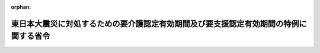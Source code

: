 .. _423M60000100066_20150928_427M60000100145:

:orphan:

======================================================================================
東日本大震災に対処するための要介護認定有効期間及び要支援認定有効期間の特例に関する省令
======================================================================================

.. raw:: html
    
    
    <main id="contentsLaw" class="active">
    <div id="innerDocument" class="active">
    
    
    
    
    <div style="margin-bottom: 12px;">
    <div id="lawTitleNo" style="font-size: 1.067rem; font-weight: bold;" class="_shokanBoxParent">平成二十三年厚生労働省令第六十六号<div class="_shokanBox"></div>
    <div class="_inyoBox" id="_inyo_"></div>
    </div>
    <div id="lawTitle" style="margin-left: 3rem; font-size: 1.5rem; font-weight: bold; line-height: 1.25em;" class="_shokanBoxParent">
    <span data-xpath="">東日本大震災に対処するための要介護認定有効期間及び要支援認定有効期間の特例に関する省令</span><div class="_shokanBox" id="_shokan_"><div class="_shokanBtnIcons"></div></div>
    <div class="_inyoBox" id="_inyo_"></div>
    </div>
    </div><section id="EnactStatement" class="active EnactStatement"><div class="_div_EnactStatement _shokanBoxParent" style="text-indent: 1em;">
    <span data-xpath="">介護保険法（平成九年法律第百二十三号）第二十八条第一項（同条第十項において準用する場合を含む。）及び第三十三条第一項（同条第六項において準用する場合を含む。）の規定に基づき、東日本大震災に対処するための要介護認定有効期間及び要支援認定有効期間の特例に関する省令を次のように定める。</span><div class="_shokanBox" id="_shokan_"><div class="_shokanBtnIcons"></div></div>
    <div class="_inyoBox" id="_inyo_"></div>
    </div></section><section id="MainProvision" class="active MainProvision"><section id="" class="active Article"><div style="margin-left: 1em; font-weight: bold;" class="_div_ArticleCaption _shokanBoxParent">
    <span data-xpath="">（平成二十四年三月三十一日までの間に満了する有効期間に係る特例）</span><div class="_shokanBox" id="_shokan_"><div class="_shokanBtnIcons"></div></div>
    <div class="_inyoBox" id="_inyo_"></div>
    </div>
    <div style="margin-left: 1em; text-indent: -1em;" id="" class="_div_ArticleTitle _shokanBoxParent">
    <span style="font-weight: bold;">第一条</span>　<span data-xpath="">東日本大震災に際し災害救助法（昭和二十二年法律第百十八号）が適用された市町村の区域（東京都の区域を除く。）内に住所を有する被保険者に係る要介護認定有効期間（介護保険法施行規則（平成十一年厚生省令第三十六号。以下「規則」という。）第三十八条第一項に規定する要介護認定有効期間をいう。以下同じ。）及び要支援認定有効期間（規則第五十二条第一項に規定する要支援認定有効期間をいう。以下同じ。）に係る次の表の上欄に掲げる規定の適用については、これらの規定中同表の中欄に掲げる字句は、同表の下欄に掲げる字句とする。</span><div class="_shokanBox" id="_shokan_"><div class="_shokanBtnIcons"></div></div>
    <div class="_inyoBox" id="_inyo_"></div>
    </div>
    <div class="_shokanBoxParent">
    <table class="Table" style="margin-left: 1em;">
    <tr class="TableRow">
    <td style="border-top: black solid 1px; border-bottom: black solid 1px; border-left: black solid 1px; border-right: black solid 1px;" class="col-pad"><div><span data-xpath="">第三十八条第一項（第四十一条第二項において準用する場合を含む。）</span></div></td>
    <td style="border-top: black solid 1px; border-bottom: black solid 1px; border-left: black solid 1px; border-right: black solid 1px;" class="col-pad"><div><span data-xpath="">第一号に掲げる期間と第二号に掲げる期間を合算して得た期間</span></div></td>
    <td style="border-top: black solid 1px; border-bottom: black solid 1px; border-left: black solid 1px; border-right: black solid 1px;" class="col-pad"><div><span data-xpath="">第一号に掲げる期間及び第二号に掲げる期間並びに十二月間までの範囲内で市町村が定める期間を合算して得た期間</span></div></td>
    </tr>
    <tr class="TableRow">
    <td style="border-top: black solid 1px; border-bottom: black solid 1px; border-left: black solid 1px; border-right: black solid 1px;" class="col-pad"><div><span data-xpath="">第三十八条第二項（第四十一条第二項において準用する場合を含む。）</span></div></td>
    <td style="border-top: black solid 1px; border-bottom: black solid 1px; border-left: black solid 1px; border-right: black solid 1px;" class="col-pad"><div><span data-xpath="">同項第二号の期間</span></div></td>
    <td style="border-top: black solid 1px; border-bottom: black solid 1px; border-left: black solid 1px; border-right: black solid 1px;" class="col-pad"><div><span data-xpath="">同項第二号の期間と十二月間までの範囲内で市町村が定める期間を合算して得た期間</span></div></td>
    </tr>
    <tr class="TableRow">
    <td style="border-top: black solid 1px; border-bottom: black solid 1px; border-left: black solid 1px; border-right: black solid 1px;" class="col-pad"><div><span data-xpath="">第五十二条第一項（第五十五条第二項において準用する場合を含む。）</span></div></td>
    <td style="border-top: black solid 1px; border-bottom: black solid 1px; border-left: black solid 1px; border-right: black solid 1px;" class="col-pad"><div><span data-xpath="">第一号に掲げる期間と第二号に掲げる期間を合算して得た期間</span></div></td>
    <td style="border-top: black solid 1px; border-bottom: black solid 1px; border-left: black solid 1px; border-right: black solid 1px;" class="col-pad"><div><span data-xpath="">第一号に掲げる期間及び第二号に掲げる期間並びに十二月間までの範囲内で市町村が定める期間を合算して得た期間</span></div></td>
    </tr>
    <tr class="TableRow">
    <td style="border-top: black solid 1px; border-bottom: black solid 1px; border-left: black solid 1px; border-right: black solid 1px;" class="col-pad"><div><span data-xpath="">第五十二条第二項（第五十五条第二項において準用する場合を含む。）</span></div></td>
    <td style="border-top: black solid 1px; border-bottom: black solid 1px; border-left: black solid 1px; border-right: black solid 1px;" class="col-pad"><div><span data-xpath="">同項第二号の期間</span></div></td>
    <td style="border-top: black solid 1px; border-bottom: black solid 1px; border-left: black solid 1px; border-right: black solid 1px;" class="col-pad"><div><span data-xpath="">同項第二号の期間と十二月間までの範囲内で市町村が定める期間を合算して得た期間</span></div></td>
    </tr>
    </table>
    <div class="_shokanBox"></div>
    <div class="_inyoBox"></div>
    </div>
    <div style="margin-left: 1em; text-indent: -1em;" class="_div_ParagraphSentence _shokanBoxParent">
    <span style="font-weight: bold;">２</span>　<span data-xpath="">前項の規定は、平成二十三年三月十一日から平成二十四年三月三十一日までの間に前項の規定の適用がないとしたならば満了する要介護認定有効期間及び要支援認定有効期間について適用する。</span><div class="_shokanBox" id="_shokan_"><div class="_shokanBtnIcons"></div></div>
    <div class="_inyoBox" id="_inyo_"></div>
    </div></section><section id="" class="active Article"><div style="margin-left: 1em; font-weight: bold;" class="_div_ArticleCaption _shokanBoxParent">
    <span data-xpath="">（平成二十四年九月三十日までの間に満了する有効期間に係る特例）</span><div class="_shokanBox" id="_shokan_"><div class="_shokanBtnIcons"></div></div>
    <div class="_inyoBox" id="_inyo_"></div>
    </div>
    <div style="margin-left: 1em; text-indent: -1em;" id="" class="_div_ArticleTitle _shokanBoxParent">
    <span style="font-weight: bold;">第二条</span>　<span data-xpath="">東日本大震災に際し災害救助法が適用された市町村の区域（岩手県、宮城県及び福島県の区域に限る。）内に住所を有する被保険者に係る要介護認定有効期間及び要支援認定有効期間に係る次の表の上欄に掲げる規定の適用については、これらの規定中同表の中欄に掲げる字句は、同表の下欄に掲げる字句とする。</span><div class="_shokanBox" id="_shokan_"><div class="_shokanBtnIcons"></div></div>
    <div class="_inyoBox" id="_inyo_"></div>
    </div>
    <div class="_shokanBoxParent">
    <table class="Table" style="margin-left: 1em;">
    <tr class="TableRow">
    <td style="border-top: black solid 1px; border-bottom: black solid 1px; border-left: black solid 1px; border-right: black solid 1px;" class="col-pad"><div><span data-xpath="">第三十八条第一項（第四十一条第二項において準用する場合を含む。）</span></div></td>
    <td style="border-top: black solid 1px; border-bottom: black solid 1px; border-left: black solid 1px; border-right: black solid 1px;" class="col-pad"><div><span data-xpath="">第一号に掲げる期間と第二号に掲げる期間を合算して得た期間</span></div></td>
    <td style="border-top: black solid 1px; border-bottom: black solid 1px; border-left: black solid 1px; border-right: black solid 1px;" class="col-pad"><div><span data-xpath="">第一号に掲げる期間及び第二号に掲げる期間並びに十二月間までの範囲内で市町村が定める期間を合算して得た期間</span></div></td>
    </tr>
    <tr class="TableRow">
    <td style="border-top: black solid 1px; border-bottom: black solid 1px; border-left: black solid 1px; border-right: black solid 1px;" class="col-pad"><div><span data-xpath="">東日本大震災に対処するための要介護認定有効期間及び要支援認定有効期間の特例に関する省令（平成二十三年厚生労働省令第六十六号。以下「特例省令」という。）第一条第一項の規定により読み替えられた第三十八条第一項（第四十一条第二項において準用する場合を含む。）</span></div></td>
    <td style="border-top: black solid 1px; border-bottom: black solid 1px; border-left: black solid 1px; border-right: black solid 1px;" class="col-pad"><div><span data-xpath="">第一号に掲げる期間及び第二号に掲げる期間並びに十二月間までの範囲内で市町村が定める期間を合算して得た期間</span></div></td>
    <td style="border-top: black solid 1px; border-bottom: black solid 1px; border-left: black solid 1px; border-right: black solid 1px;" class="col-pad"><div><span data-xpath="">東日本大震災に対処するための要介護認定有効期間及び要支援認定有効期間の特例に関する省令（平成二十三年厚生労働省令第六十六号。以下「特例省令」という。）第一条第一項の表第三十八条第一項（第四十一条第二項において準用する場合を含む。）の項下欄に規定する期間と十二月間までの範囲内で市町村が定める期間を合算して得た期間</span></div></td>
    </tr>
    <tr class="TableRow">
    <td style="border-top: black solid 1px; border-bottom: black solid 1px; border-left: black solid 1px; border-right: black solid 1px;" class="col-pad"><div><span data-xpath="">第三十八条第二項（第四十一条第二項において準用する場合を含む。）</span></div></td>
    <td style="border-top: black solid 1px; border-bottom: black solid 1px; border-left: black solid 1px; border-right: black solid 1px;" class="col-pad"><div><span data-xpath="">同項第二号の期間</span></div></td>
    <td style="border-top: black solid 1px; border-bottom: black solid 1px; border-left: black solid 1px; border-right: black solid 1px;" class="col-pad"><div><span data-xpath="">同項第二号の期間と十二月間までの範囲内で市町村が定める期間を合算して得た期間</span></div></td>
    </tr>
    <tr class="TableRow">
    <td style="border-top: black solid 1px; border-bottom: black solid 1px; border-left: black solid 1px; border-right: black solid 1px;" class="col-pad"><div><span data-xpath="">特例省令第一条第一項の規定により読み替えられた第三十八条第二項（第四十一条第二項において準用する場合を含む。）</span></div></td>
    <td style="border-top: black solid 1px; border-bottom: black solid 1px; border-left: black solid 1px; border-right: black solid 1px;" class="col-pad"><div><span data-xpath="">同項第二号の期間と十二月間までの範囲内で市町村が定める期間を合算して得た期間</span></div></td>
    <td style="border-top: black solid 1px; border-bottom: black solid 1px; border-left: black solid 1px; border-right: black solid 1px;" class="col-pad"><div><span data-xpath="">特例省令第一条第一項の表第三十八条第二項（第四十一条第二項において準用する場合を含む。）の項下欄に規定する期間と十二月間までの範囲内で市町村が定める期間を合算して得た期間</span></div></td>
    </tr>
    <tr class="TableRow">
    <td style="border-top: black solid 1px; border-bottom: black solid 1px; border-left: black solid 1px; border-right: black solid 1px;" class="col-pad"><div><span data-xpath="">第五十二条第一項（第五十五条第二項において準用する場合を含む。）</span></div></td>
    <td style="border-top: black solid 1px; border-bottom: black solid 1px; border-left: black solid 1px; border-right: black solid 1px;" class="col-pad"><div><span data-xpath="">第一号に掲げる期間と第二号に掲げる期間を合算して得た期間</span></div></td>
    <td style="border-top: black solid 1px; border-bottom: black solid 1px; border-left: black solid 1px; border-right: black solid 1px;" class="col-pad"><div><span data-xpath="">第一号に掲げる期間及び第二号に掲げる期間並びに十二月間までの範囲内で市町村が定める期間を合算して得た期間</span></div></td>
    </tr>
    <tr class="TableRow">
    <td style="border-top: black solid 1px; border-bottom: black solid 1px; border-left: black solid 1px; border-right: black solid 1px;" class="col-pad"><div><span data-xpath="">特例省令第一条第一項の規定により読み替えられた第五十二条第一項（第五十五条第二項において準用する場合を含む。）</span></div></td>
    <td style="border-top: black solid 1px; border-bottom: black solid 1px; border-left: black solid 1px; border-right: black solid 1px;" class="col-pad"><div><span data-xpath="">第一号に掲げる期間及び第二号に掲げる期間並びに十二月間までの範囲内で市町村が定める期間を合算して得た期間</span></div></td>
    <td style="border-top: black solid 1px; border-bottom: black solid 1px; border-left: black solid 1px; border-right: black solid 1px;" class="col-pad"><div><span data-xpath="">特例省令第一条第一項の表第五十二条第一項（第五十五条第二項において準用する場合を含む。）の項下欄に規定する期間と十二月間までの範囲内で市町村が定める期間を合算して得た期間</span></div></td>
    </tr>
    <tr class="TableRow">
    <td style="border-top: black solid 1px; border-bottom: black solid 1px; border-left: black solid 1px; border-right: black solid 1px;" class="col-pad"><div><span data-xpath="">第五十二条第二項（第五十五条第二項において準用する場合を含む。）</span></div></td>
    <td style="border-top: black solid 1px; border-bottom: black solid 1px; border-left: black solid 1px; border-right: black solid 1px;" class="col-pad"><div><span data-xpath="">同項第二号の期間</span></div></td>
    <td style="border-top: black solid 1px; border-bottom: black solid 1px; border-left: black solid 1px; border-right: black solid 1px;" class="col-pad"><div><span data-xpath="">同項第二号の期間と十二月間までの範囲内で市町村が定める期間を合算して得た期間</span></div></td>
    </tr>
    <tr class="TableRow">
    <td style="border-top: black solid 1px; border-bottom: black solid 1px; border-left: black solid 1px; border-right: black solid 1px;" class="col-pad"><div><span data-xpath="">特例省令第一条第一項の規定により読み替えられた第五十二条第二項（第五十五条第二項において準用する場合を含む。）</span></div></td>
    <td style="border-top: black solid 1px; border-bottom: black solid 1px; border-left: black solid 1px; border-right: black solid 1px;" class="col-pad"><div><span data-xpath="">同項第二号の期間と十二月間までの範囲内で市町村が定める期間を合算して得た期間</span></div></td>
    <td style="border-top: black solid 1px; border-bottom: black solid 1px; border-left: black solid 1px; border-right: black solid 1px;" class="col-pad"><div><span data-xpath="">特例省令第一条第一項の表第五十二条第二項（第五十五条第二項において準用する場合を含む。）の項下欄に規定する期間と十二月間までの範囲内で市町村が定める期間を合算して得た期間</span></div></td>
    </tr>
    </table>
    <div class="_shokanBox"></div>
    <div class="_inyoBox"></div>
    </div>
    <div style="margin-left: 1em; text-indent: -1em;" class="_div_ParagraphSentence _shokanBoxParent">
    <span style="font-weight: bold;">２</span>　<span data-xpath="">前項の規定は、平成二十四年四月一日から同年九月三十日までの間に前項の規定の適用がないとしたならば満了する要介護認定有効期間及び要支援認定有効期間並びに前条の規定の適用を受けて平成二十四年三月三十一日に満了する要介護認定有効期間及び要支援認定有効期間について適用する。</span><div class="_shokanBox" id="_shokan_"><div class="_shokanBtnIcons"></div></div>
    <div class="_inyoBox" id="_inyo_"></div>
    </div></section><section id="" class="active Article"><div style="margin-left: 1em; font-weight: bold;" class="_div_ArticleCaption _shokanBoxParent">
    <span data-xpath="">（平成二十五年三月三十一日までの間に満了する有効期間に係る特例）</span><div class="_shokanBox" id="_shokan_"><div class="_shokanBtnIcons"></div></div>
    <div class="_inyoBox" id="_inyo_"></div>
    </div>
    <div style="margin-left: 1em; text-indent: -1em;" id="" class="_div_ArticleTitle _shokanBoxParent">
    <span style="font-weight: bold;">第三条</span>　<span data-xpath="">東日本大震災に際し災害救助法が適用された市町村の区域（岩手県陸前高田市及び上閉伊郡大槌町、宮城県東松島市及び本吉郡南三陸町並びに福島県南相馬市、双葉郡広野町、同郡楢葉町、同郡富岡町、同郡川内村、同郡大熊町、同郡双葉町、同郡浪江町、同郡葛尾村及び相馬郡飯舘村の区域に限る。）内に住所を有する被保険者に係る要介護認定有効期間及び要支援認定有効期間に係る次の表の上欄に掲げる規定の適用については、これらの規定中同表の中欄に掲げる字句は、同表の下欄に掲げる字句とする。</span><div class="_shokanBox" id="_shokan_"><div class="_shokanBtnIcons"></div></div>
    <div class="_inyoBox" id="_inyo_"></div>
    </div>
    <div class="_shokanBoxParent">
    <table class="Table" style="margin-left: 1em;">
    <tr class="TableRow">
    <td style="border-top: black solid 1px; border-bottom: black solid 1px; border-left: black solid 1px; border-right: black solid 1px;" class="col-pad"><div><span data-xpath="">第三十八条第一項（第四十一条第二項において準用する場合を含む。）</span></div></td>
    <td style="border-top: black solid 1px; border-bottom: black solid 1px; border-left: black solid 1px; border-right: black solid 1px;" class="col-pad"><div><span data-xpath="">第一号に掲げる期間と第二号に掲げる期間を合算して得た期間</span></div></td>
    <td style="border-top: black solid 1px; border-bottom: black solid 1px; border-left: black solid 1px; border-right: black solid 1px;" class="col-pad"><div><span data-xpath="">第一号に掲げる期間及び第二号に掲げる期間並びに十二月間までの範囲内で市町村が定める期間を合算して得た期間</span></div></td>
    </tr>
    <tr class="TableRow">
    <td style="border-top: black solid 1px; border-bottom: black solid 1px; border-left: black solid 1px; border-right: black solid 1px;" class="col-pad"><div><span data-xpath="">特例省令第一条第一項の規定により読み替えられた第三十八条第一項（第四十一条第二項において準用する場合を含む。）</span></div></td>
    <td style="border-top: black solid 1px; border-bottom: black solid 1px; border-left: black solid 1px; border-right: black solid 1px;" class="col-pad"><div><span data-xpath="">第一号に掲げる期間及び第二号に掲げる期間並びに十二月間までの範囲内で市町村が定める期間を合算して得た期間</span></div></td>
    <td style="border-top: black solid 1px; border-bottom: black solid 1px; border-left: black solid 1px; border-right: black solid 1px;" class="col-pad"><div><span data-xpath="">東日本大震災に対処するための要介護認定有効期間及び要支援認定有効期間の特例に関する省令（平成二十三年厚生労働省令第六十六号。以下「特例省令」という。）第一条第一項の表第三十八条第一項（第四十一条第二項において準用する場合を含む。）の項下欄に規定する期間と十二月間までの範囲内で市町村が定める期間を合算して得た期間</span></div></td>
    </tr>
    <tr class="TableRow">
    <td style="border-top: black solid 1px; border-bottom: black solid 1px; border-left: black solid 1px; border-right: black solid 1px;" class="col-pad"><div><span data-xpath="">特例省令第二条第一項の規定により読み替えられた同令第一条第一項の規定により読み替えられた第三十八条第一項（第四十一条第二項において準用する場合を含む。）</span></div></td>
    <td style="border-top: black solid 1px; border-bottom: black solid 1px; border-left: black solid 1px; border-right: black solid 1px;" class="col-pad"><div><span data-xpath="">東日本大震災に対処するための要介護認定有効期間及び要支援認定有効期間の特例に関する省令（平成二十三年厚生労働省令第六十六号。以下「特例省令」という。）第一条第一項の表第三十八条第一項（第四十一条第二項において準用する場合を含む。）の項下欄に規定する期間と十二月間までの範囲内で市町村が定める期間を合算して得た期間</span></div></td>
    <td style="border-top: black solid 1px; border-bottom: black solid 1px; border-left: black solid 1px; border-right: black solid 1px;" class="col-pad"><div><span data-xpath="">東日本大震災に対処するための要介護認定有効期間及び要支援認定有効期間の特例に関する省令（平成二十三年厚生労働省令第六十六号。以下「特例省令」という。）第二条第一項の表東日本大震災に対処するための要介護認定有効期間及び要支援認定有効期間の特例に関する省令（平成二十三年厚生労働省令第六十六号。以下「特例省令」という。）第一条第一項の規定により読み替えられた第三十八条第一項（第四十一条第二項において準用する場合を含む。）の項下欄に規定する期間と十二月間までの範囲内で市町村が定める期間を合算して得た期間</span></div></td>
    </tr>
    <tr class="TableRow">
    <td style="border-top: black solid 1px; border-bottom: black solid 1px; border-left: black solid 1px; border-right: black solid 1px;" class="col-pad"><div><span data-xpath="">第三十八条第二項（第四十一条第二項において準用する場合を含む。）</span></div></td>
    <td style="border-top: black solid 1px; border-bottom: black solid 1px; border-left: black solid 1px; border-right: black solid 1px;" class="col-pad"><div><span data-xpath="">同項第二号の期間</span></div></td>
    <td style="border-top: black solid 1px; border-bottom: black solid 1px; border-left: black solid 1px; border-right: black solid 1px;" class="col-pad"><div><span data-xpath="">同項第二号の期間と十二月間までの範囲内で市町村が定める期間を合算して得た期間</span></div></td>
    </tr>
    <tr class="TableRow">
    <td style="border-top: black solid 1px; border-bottom: black solid 1px; border-left: black solid 1px; border-right: black solid 1px;" class="col-pad"><div><span data-xpath="">特例省令第一条第一項の規定により読み替えられた第三十八条第二項（第四十一条第二項において準用する場合を含む。）</span></div></td>
    <td style="border-top: black solid 1px; border-bottom: black solid 1px; border-left: black solid 1px; border-right: black solid 1px;" class="col-pad"><div><span data-xpath="">同項第二号の期間と十二月間までの範囲内で市町村が定める期間を合算して得た期間</span></div></td>
    <td style="border-top: black solid 1px; border-bottom: black solid 1px; border-left: black solid 1px; border-right: black solid 1px;" class="col-pad"><div><span data-xpath="">特例省令第一条第一項の表第三十八条第二項（第四十一条第二項において準用する場合を含む。）の項下欄に規定する期間と十二月間までの範囲内で市町村が定める期間を合算して得た期間</span></div></td>
    </tr>
    <tr class="TableRow">
    <td style="border-top: black solid 1px; border-bottom: black solid 1px; border-left: black solid 1px; border-right: black solid 1px;" class="col-pad"><div><span data-xpath="">特例省令第二条第一項の規定により読み替えられた同令第一条第一項の規定により読み替えられた第三十八条第二項（第四十一条第二項において準用する場合を含む。）</span></div></td>
    <td style="border-top: black solid 1px; border-bottom: black solid 1px; border-left: black solid 1px; border-right: black solid 1px;" class="col-pad"><div><span data-xpath="">特例省令第一条第一項の表第三十八条第二項（第四十一条第二項において準用する場合を含む。）の項下欄に規定する期間と十二月間までの範囲内で市町村が定める期間を合算して得た期間</span></div></td>
    <td style="border-top: black solid 1px; border-bottom: black solid 1px; border-left: black solid 1px; border-right: black solid 1px;" class="col-pad"><div><span data-xpath="">特例省令第二条第一項の表特例省令第一条第一項の規定により読み替えられた第三十八条第二項（第四十一条第二項において準用する場合を含む。）の項下欄に規定する期間と十二月間までの範囲内で市町村が定める期間を合算して得た期間</span></div></td>
    </tr>
    <tr class="TableRow">
    <td style="border-top: black solid 1px; border-bottom: black solid 1px; border-left: black solid 1px; border-right: black solid 1px;" class="col-pad"><div><span data-xpath="">第五十二条第一項（第五十五条第二項において準用する場合を含む。）</span></div></td>
    <td style="border-top: black solid 1px; border-bottom: black solid 1px; border-left: black solid 1px; border-right: black solid 1px;" class="col-pad"><div><span data-xpath="">第一号に掲げる期間と第二号に掲げる期間を合算して得た期間</span></div></td>
    <td style="border-top: black solid 1px; border-bottom: black solid 1px; border-left: black solid 1px; border-right: black solid 1px;" class="col-pad"><div><span data-xpath="">第一号に掲げる期間及び第二号に掲げる期間並びに十二月間までの範囲内で市町村が定める期間を合算して得た期間</span></div></td>
    </tr>
    <tr class="TableRow">
    <td style="border-top: black solid 1px; border-bottom: black solid 1px; border-left: black solid 1px; border-right: black solid 1px;" class="col-pad"><div><span data-xpath="">特例省令第一条第一項の規定により読み替えられた第五十二条第一項（第五十五条第二項において準用する場合を含む。）</span></div></td>
    <td style="border-top: black solid 1px; border-bottom: black solid 1px; border-left: black solid 1px; border-right: black solid 1px;" class="col-pad"><div><span data-xpath="">第一号に掲げる期間及び第二号に掲げる期間並びに十二月間までの範囲内で市町村が定める期間を合算して得た期間</span></div></td>
    <td style="border-top: black solid 1px; border-bottom: black solid 1px; border-left: black solid 1px; border-right: black solid 1px;" class="col-pad"><div><span data-xpath="">特例省令第一条第一項の表第五十二条第一項（第五十五条第二項において準用する場合を含む。）の項下欄に規定する期間と十二月間までの範囲内で市町村が定める期間を合算して得た期間</span></div></td>
    </tr>
    <tr class="TableRow">
    <td style="border-top: black solid 1px; border-bottom: black solid 1px; border-left: black solid 1px; border-right: black solid 1px;" class="col-pad"><div><span data-xpath="">特例省令第二条第一項の規定により読み替えられた同令第一条第一項の規定により読み替えられた第五十二条第一項（第五十五条第二項において準用する場合を含む。）</span></div></td>
    <td style="border-top: black solid 1px; border-bottom: black solid 1px; border-left: black solid 1px; border-right: black solid 1px;" class="col-pad"><div><span data-xpath="">特例省令第一条第一項の表第五十二条第一項（第五十五条第二項において準用する場合を含む。）の項下欄に規定する期間と十二月間までの範囲内で市町村が定める期間を合算して得た期間</span></div></td>
    <td style="border-top: black solid 1px; border-bottom: black solid 1px; border-left: black solid 1px; border-right: black solid 1px;" class="col-pad"><div><span data-xpath="">特例省令第二条第一項の表特例省令第一条第一項の規定により読み替えられた第五十二条第一項（第五十五条第二項において準用する場合を含む。）の項下欄に規定する期間と十二月間までの範囲内で市町村が定める期間を合算して得た期間</span></div></td>
    </tr>
    <tr class="TableRow">
    <td style="border-top: black solid 1px; border-bottom: black solid 1px; border-left: black solid 1px; border-right: black solid 1px;" class="col-pad"><div><span data-xpath="">第五十二条第二項（第五十五条第二項において準用する場合を含む。）</span></div></td>
    <td style="border-top: black solid 1px; border-bottom: black solid 1px; border-left: black solid 1px; border-right: black solid 1px;" class="col-pad"><div><span data-xpath="">同項第二号の期間</span></div></td>
    <td style="border-top: black solid 1px; border-bottom: black solid 1px; border-left: black solid 1px; border-right: black solid 1px;" class="col-pad"><div><span data-xpath="">同項第二号の期間と十二月間までの範囲内で市町村が定める期間を合算して得た期間</span></div></td>
    </tr>
    <tr class="TableRow">
    <td style="border-top: black solid 1px; border-bottom: black solid 1px; border-left: black solid 1px; border-right: black solid 1px;" class="col-pad"><div><span data-xpath="">特例省令第一条第一項の規定により読み替えられた第五十二条第二項（第五十五条第二項において準用する場合を含む。）</span></div></td>
    <td style="border-top: black solid 1px; border-bottom: black solid 1px; border-left: black solid 1px; border-right: black solid 1px;" class="col-pad"><div><span data-xpath="">同項第二号の期間と十二月間までの範囲内で市町村が定める期間を合算して得た期間</span></div></td>
    <td style="border-top: black solid 1px; border-bottom: black solid 1px; border-left: black solid 1px; border-right: black solid 1px;" class="col-pad"><div><span data-xpath="">特例省令第一条第一項の表第五十二条第二項（第五十五条第二項において準用する場合を含む。）の項下欄に規定する期間と十二月間までの範囲内で市町村が定める期間を合算して得た期間</span></div></td>
    </tr>
    <tr class="TableRow">
    <td style="border-top: black solid 1px; border-bottom: black solid 1px; border-left: black solid 1px; border-right: black solid 1px;" class="col-pad"><div><span data-xpath="">特例省令第二条第一項の規定により読み替えられた同令第一条第一項の規定により読み替えられた第五十二条第二項（第五十五条第二項において準用する場合を含む。）</span></div></td>
    <td style="border-top: black solid 1px; border-bottom: black solid 1px; border-left: black solid 1px; border-right: black solid 1px;" class="col-pad"><div><span data-xpath="">特例省令第一条第一項の表第五十二条第二項（第五十五条第二項において準用する場合を含む。）の項下欄に規定する期間と十二月間までの範囲内で市町村が定める期間を合算して得た期間</span></div></td>
    <td style="border-top: black solid 1px; border-bottom: black solid 1px; border-left: black solid 1px; border-right: black solid 1px;" class="col-pad"><div><span data-xpath="">特例省令第二条第一項の表特例省令第一条第一項の規定により読み替えられた第五十二条第二項（第五十五条第二項において準用する場合を含む。）の項下欄に規定する期間と十二月間までの範囲内で市町村が定める期間を合算して得た期間</span></div></td>
    </tr>
    </table>
    <div class="_shokanBox"></div>
    <div class="_inyoBox"></div>
    </div>
    <div style="margin-left: 1em; text-indent: -1em;" class="_div_ParagraphSentence _shokanBoxParent">
    <span style="font-weight: bold;">２</span>　<span data-xpath="">前項の規定は、平成二十四年十月一日から平成二十五年三月三十一日までの間に前項の規定の適用がないとしたならば満了する要介護認定有効期間及び要支援認定有効期間について適用する。</span><div class="_shokanBox" id="_shokan_"><div class="_shokanBtnIcons"></div></div>
    <div class="_inyoBox" id="_inyo_"></div>
    </div></section><section id="" class="active Article"><div style="margin-left: 1em; font-weight: bold;" class="_div_ArticleCaption _shokanBoxParent">
    <span data-xpath="">（平成二十五年九月三十日までの間に満了する有効期間に係る特例）</span><div class="_shokanBox" id="_shokan_"><div class="_shokanBtnIcons"></div></div>
    <div class="_inyoBox" id="_inyo_"></div>
    </div>
    <div style="margin-left: 1em; text-indent: -1em;" id="" class="_div_ArticleTitle _shokanBoxParent">
    <span style="font-weight: bold;">第四条</span>　<span data-xpath="">東日本大震災に際し災害救助法が適用された市町村の区域（岩手県上閉伊郡大槌町並びに福島県南相馬市、双葉郡楢葉町、同郡富岡町、同郡川内村、同郡大熊町、同郡双葉町、同郡浪江町、同郡葛尾村及び相馬郡飯舘村の区域に限る。）内に住所を有する被保険者に係る要介護認定有効期間及び要支援認定有効期間に係る次の表の上欄に掲げる規定の適用については、これらの規定中同表の中欄に掲げる字句は、同表の下欄に掲げる字句とする。</span><div class="_shokanBox" id="_shokan_"><div class="_shokanBtnIcons"></div></div>
    <div class="_inyoBox" id="_inyo_"></div>
    </div>
    <div class="_shokanBoxParent">
    <table class="Table" style="margin-left: 1em;">
    <tr class="TableRow">
    <td style="border-top: black solid 1px; border-bottom: black solid 1px; border-left: black solid 1px; border-right: black solid 1px;" class="col-pad"><div><span data-xpath="">第三十八条第一項（第四十一条第二項において準用する場合を含む。）</span></div></td>
    <td style="border-top: black solid 1px; border-bottom: black solid 1px; border-left: black solid 1px; border-right: black solid 1px;" class="col-pad"><div><span data-xpath="">第一号に掲げる期間と第二号に掲げる期間を合算して得た期間</span></div></td>
    <td style="border-top: black solid 1px; border-bottom: black solid 1px; border-left: black solid 1px; border-right: black solid 1px;" class="col-pad"><div><span data-xpath="">第一号に掲げる期間及び第二号に掲げる期間並びに十二月間までの範囲内で市町村が定める期間を合算して得た期間</span></div></td>
    </tr>
    <tr class="TableRow">
    <td style="border-top: black solid 1px; border-bottom: black solid 1px; border-left: black solid 1px; border-right: black solid 1px;" class="col-pad"><div><span data-xpath="">特例省令第二条第一項の規定により読み替えられた第三十八条第一項（第四十一条第二項において準用する場合を含む。）</span></div></td>
    <td style="border-top: black solid 1px; border-bottom: black solid 1px; border-left: black solid 1px; border-right: black solid 1px;" class="col-pad"><div><span data-xpath="">第一号に掲げる期間及び第二号に掲げる期間並びに十二月間までの範囲内で市町村が定める期間を合算して得た期間</span></div></td>
    <td style="border-top: black solid 1px; border-bottom: black solid 1px; border-left: black solid 1px; border-right: black solid 1px;" class="col-pad"><div><span data-xpath="">東日本大震災に対処するための要介護認定有効期間及び要支援認定有効期間の特例に関する省令（平成二十三年厚生労働省令第六十六号。以下「特例省令」という。）第二条第一項の表第三十八条第一項（第四十一条第二項において準用する場合を含む。）の項下欄に規定する期間と十二月間までの範囲内で市町村が定める期間を合算して得た期間</span></div></td>
    </tr>
    <tr class="TableRow">
    <td style="border-top: black solid 1px; border-bottom: black solid 1px; border-left: black solid 1px; border-right: black solid 1px;" class="col-pad"><div><span data-xpath="">特例省令第二条第一項の規定により読み替えられた同令第一条第一項の規定により読み替えられた第三十八条第一項（第四十一条第二項において準用する場合を含む。）</span></div></td>
    <td style="border-top: black solid 1px; border-bottom: black solid 1px; border-left: black solid 1px; border-right: black solid 1px;" class="col-pad"><div><span data-xpath="">東日本大震災に対処するための要介護認定有効期間及び要支援認定有効期間の特例に関する省令（平成二十三年厚生労働省令第六十六号。以下「特例省令」という。）第一条第一項の表第三十八条第一項（第四十一条第二項において準用する場合を含む。）の項下欄に規定する期間と十二月間までの範囲内で市町村が定める期間を合算して得た期間</span></div></td>
    <td style="border-top: black solid 1px; border-bottom: black solid 1px; border-left: black solid 1px; border-right: black solid 1px;" class="col-pad"><div><span data-xpath="">東日本大震災に対処するための要介護認定有効期間及び要支援認定有効期間の特例に関する省令（平成二十三年厚生労働省令第六十六号。以下「特例省令」という。）第二条第一項の表東日本大震災に対処するための要介護認定有効期間及び要支援認定有効期間の特例に関する省令（平成二十三年厚生労働省令第六十六号。以下「特例省令」という。）第一条第一項の規定により読み替えられた第三十八条第一項（第四十一条第二項において準用する場合を含む。）の項下欄に規定する期間と十二月間までの範囲内で市町村が定める期間を合算して得た期間</span></div></td>
    </tr>
    <tr class="TableRow">
    <td style="border-top: black solid 1px; border-bottom: black solid 1px; border-left: black solid 1px; border-right: black solid 1px;" class="col-pad"><div><span data-xpath="">第三十八条第二項（第四十一条第二項において準用する場合を含む。）</span></div></td>
    <td style="border-top: black solid 1px; border-bottom: black solid 1px; border-left: black solid 1px; border-right: black solid 1px;" class="col-pad"><div><span data-xpath="">同項第二号の期間</span></div></td>
    <td style="border-top: black solid 1px; border-bottom: black solid 1px; border-left: black solid 1px; border-right: black solid 1px;" class="col-pad"><div><span data-xpath="">同項第二号の期間と十二月間までの範囲内で市町村が定める期間を合算して得た期間</span></div></td>
    </tr>
    <tr class="TableRow">
    <td style="border-top: black solid 1px; border-bottom: black solid 1px; border-left: black solid 1px; border-right: black solid 1px;" class="col-pad"><div><span data-xpath="">特例省令第二条第一項の規定により読み替えられた第三十八条第二項（第四十一条第二項において準用する場合を含む。）</span></div></td>
    <td style="border-top: black solid 1px; border-bottom: black solid 1px; border-left: black solid 1px; border-right: black solid 1px;" class="col-pad"><div><span data-xpath="">同項第二号の期間と十二月間までの範囲内で市町村が定める期間を合算して得た期間</span></div></td>
    <td style="border-top: black solid 1px; border-bottom: black solid 1px; border-left: black solid 1px; border-right: black solid 1px;" class="col-pad"><div><span data-xpath="">特例省令第二条第一項の表第三十八条第二項（第四十一条第二項において準用する場合を含む。）の項下欄に規定する期間と十二月間までの範囲内で市町村が定める期間を合算して得た期間</span></div></td>
    </tr>
    <tr class="TableRow">
    <td style="border-top: black solid 1px; border-bottom: black solid 1px; border-left: black solid 1px; border-right: black solid 1px;" class="col-pad"><div><span data-xpath="">特例省令第二条第一項の規定により読み替えられた同令第一条第一項の規定により読み替えられた第三十八条第二項（第四十一条第二項において準用する場合を含む。）</span></div></td>
    <td style="border-top: black solid 1px; border-bottom: black solid 1px; border-left: black solid 1px; border-right: black solid 1px;" class="col-pad"><div><span data-xpath="">特例省令第一条第一項の表第三十八条第二項（第四十一条第二項において準用する場合を含む。）の項下欄に規定する期間と十二月間までの範囲内で市町村が定める期間を合算して得た期間</span></div></td>
    <td style="border-top: black solid 1px; border-bottom: black solid 1px; border-left: black solid 1px; border-right: black solid 1px;" class="col-pad"><div><span data-xpath="">特例省令第二条第一項の表特例省令第一条第一項の規定により読み替えられた第三十八条第二項（第四十一条第二項において準用する場合を含む。）の項下欄に規定する期間と十二月間までの範囲内で市町村が定める期間を合算して得た期間</span></div></td>
    </tr>
    <tr class="TableRow">
    <td style="border-top: black solid 1px; border-bottom: black solid 1px; border-left: black solid 1px; border-right: black solid 1px;" class="col-pad"><div><span data-xpath="">第五十二条第一項（第五十五条第二項において準用する場合を含む。）</span></div></td>
    <td style="border-top: black solid 1px; border-bottom: black solid 1px; border-left: black solid 1px; border-right: black solid 1px;" class="col-pad"><div><span data-xpath="">第一号に掲げる期間と第二号に掲げる期間を合算して得た期間</span></div></td>
    <td style="border-top: black solid 1px; border-bottom: black solid 1px; border-left: black solid 1px; border-right: black solid 1px;" class="col-pad"><div><span data-xpath="">第一号に掲げる期間及び第二号に掲げる期間並びに十二月間までの範囲内で市町村が定める期間を合算して得た期間</span></div></td>
    </tr>
    <tr class="TableRow">
    <td style="border-top: black solid 1px; border-bottom: black solid 1px; border-left: black solid 1px; border-right: black solid 1px;" class="col-pad"><div><span data-xpath="">特例省令第二条第一項の規定により読み替えられた第五十二条第一項（第五十五条第二項において準用する場合を含む。）</span></div></td>
    <td style="border-top: black solid 1px; border-bottom: black solid 1px; border-left: black solid 1px; border-right: black solid 1px;" class="col-pad"><div><span data-xpath="">第一号に掲げる期間及び第二号に掲げる期間並びに十二月間までの範囲内で市町村が定める期間を合算して得た期間</span></div></td>
    <td style="border-top: black solid 1px; border-bottom: black solid 1px; border-left: black solid 1px; border-right: black solid 1px;" class="col-pad"><div><span data-xpath="">特例省令第二条第一項の表第五十二条第一項（第五十五条第二項において準用する場合を含む。）の項下欄に規定する期間と十二月間までの範囲内で市町村が定める期間を合算して得た期間</span></div></td>
    </tr>
    <tr class="TableRow">
    <td style="border-top: black solid 1px; border-bottom: black solid 1px; border-left: black solid 1px; border-right: black solid 1px;" class="col-pad"><div><span data-xpath="">特例省令第二条第一項の規定により読み替えられた同令第一条第一項の規定により読み替えられた第五十二条第一項（第五十五条第二項において準用する場合を含む。）</span></div></td>
    <td style="border-top: black solid 1px; border-bottom: black solid 1px; border-left: black solid 1px; border-right: black solid 1px;" class="col-pad"><div><span data-xpath="">特例省令第一条第一項の表第五十二条第一項（第五十五条第二項において準用する場合を含む。）の項下欄に規定する期間と十二月間までの範囲内で市町村が定める期間を合算して得た期間</span></div></td>
    <td style="border-top: black solid 1px; border-bottom: black solid 1px; border-left: black solid 1px; border-right: black solid 1px;" class="col-pad"><div><span data-xpath="">特例省令第二条第一項の表特例省令第一条第一項の規定により読み替えられた第五十二条第一項（第五十五条第二項において準用する場合を含む。）の項下欄に規定する期間と十二月間までの範囲内で市町村が定める期間を合算して得た期間</span></div></td>
    </tr>
    <tr class="TableRow">
    <td style="border-top: black solid 1px; border-bottom: black solid 1px; border-left: black solid 1px; border-right: black solid 1px;" class="col-pad"><div><span data-xpath="">第五十二条第二項（第五十五条第二項において準用する場合を含む。）</span></div></td>
    <td style="border-top: black solid 1px; border-bottom: black solid 1px; border-left: black solid 1px; border-right: black solid 1px;" class="col-pad"><div><span data-xpath="">同項第二号の期間</span></div></td>
    <td style="border-top: black solid 1px; border-bottom: black solid 1px; border-left: black solid 1px; border-right: black solid 1px;" class="col-pad"><div><span data-xpath="">同項第二号の期間と十二月間までの範囲内で市町村が定める期間を合算して得た期間</span></div></td>
    </tr>
    <tr class="TableRow">
    <td style="border-top: black solid 1px; border-bottom: black solid 1px; border-left: black solid 1px; border-right: black solid 1px;" class="col-pad"><div><span data-xpath="">特例省令第二条第一項の規定により読み替えられた第五十二条第二項（第五十五条第二項において準用する場合を含む。）</span></div></td>
    <td style="border-top: black solid 1px; border-bottom: black solid 1px; border-left: black solid 1px; border-right: black solid 1px;" class="col-pad"><div><span data-xpath="">同項第二号の期間と十二月間までの範囲内で市町村が定める期間を合算して得た期間</span></div></td>
    <td style="border-top: black solid 1px; border-bottom: black solid 1px; border-left: black solid 1px; border-right: black solid 1px;" class="col-pad"><div><span data-xpath="">特例省令第二条第一項の表第五十二条第二項（第五十五条第二項において準用する場合を含む。）の項下欄に規定する期間と十二月間までの範囲内で市町村が定める期間を合算して得た期間</span></div></td>
    </tr>
    <tr class="TableRow">
    <td style="border-top: black solid 1px; border-bottom: black solid 1px; border-left: black solid 1px; border-right: black solid 1px;" class="col-pad"><div><span data-xpath="">特例省令第二条第一項の規定により読み替えられた同令第一条第一項の規定により読み替えられた第五十二条第二項（第五十五条第二項において準用する場合を含む。）</span></div></td>
    <td style="border-top: black solid 1px; border-bottom: black solid 1px; border-left: black solid 1px; border-right: black solid 1px;" class="col-pad"><div><span data-xpath="">特例省令第一条第一項の表第五十二条第二項（第五十五条第二項において準用する場合を含む。）の項下欄に規定する期間と十二月間までの範囲内で市町村が定める期間を合算して得た期間</span></div></td>
    <td style="border-top: black solid 1px; border-bottom: black solid 1px; border-left: black solid 1px; border-right: black solid 1px;" class="col-pad"><div><span data-xpath="">特例省令第二条第一項の表特例省令第一条第一項の規定により読み替えられた第五十二条第二項（第五十五条第二項において準用する場合を含む。）の項下欄に規定する期間と十二月間までの範囲内で市町村が定める期間を合算して得た期間</span></div></td>
    </tr>
    </table>
    <div class="_shokanBox"></div>
    <div class="_inyoBox"></div>
    </div>
    <div style="margin-left: 1em; text-indent: -1em;" class="_div_ParagraphSentence _shokanBoxParent">
    <span style="font-weight: bold;">２</span>　<span data-xpath="">前項の規定は、平成二十五年四月一日から同年九月三十日までの間に前項の規定の適用がないとしたならば満了する要介護認定有効期間及び要支援認定有効期間について適用する。</span><div class="_shokanBox" id="_shokan_"><div class="_shokanBtnIcons"></div></div>
    <div class="_inyoBox" id="_inyo_"></div>
    </div></section><section id="" class="active Article"><div style="margin-left: 1em; font-weight: bold;" class="_div_ArticleCaption _shokanBoxParent">
    <span data-xpath="">（平成二十六年三月三十一日までの間に満了する有効期間に係る特例）</span><div class="_shokanBox" id="_shokan_"><div class="_shokanBtnIcons"></div></div>
    <div class="_inyoBox" id="_inyo_"></div>
    </div>
    <div style="margin-left: 1em; text-indent: -1em;" id="" class="_div_ArticleTitle _shokanBoxParent">
    <span style="font-weight: bold;">第五条</span>　<span data-xpath="">東日本大震災に際し災害救助法が適用された市町村の区域（福島県南相馬市、双葉郡双葉町、同郡浪江町及び相馬郡飯舘村の区域に限る。）内に住所を有する被保険者に係る要介護認定有効期間及び要支援認定有効期間に係る次の表の上欄に掲げる規定の適用については、これらの規定中同表の中欄に掲げる字句は、同表の下欄に掲げる字句とする。</span><div class="_shokanBox" id="_shokan_"><div class="_shokanBtnIcons"></div></div>
    <div class="_inyoBox" id="_inyo_"></div>
    </div>
    <div class="_shokanBoxParent">
    <table class="Table" style="margin-left: 1em;">
    <tr class="TableRow">
    <td style="border-top: black solid 1px; border-bottom: black solid 1px; border-left: black solid 1px; border-right: black solid 1px;" class="col-pad"><div><span data-xpath="">第三十八条第一項（第四十一条第二項において準用する場合を含む。）</span></div></td>
    <td style="border-top: black solid 1px; border-bottom: black solid 1px; border-left: black solid 1px; border-right: black solid 1px;" class="col-pad"><div><span data-xpath="">第一号に掲げる期間と第二号に掲げる期間を合算して得た期間</span></div></td>
    <td style="border-top: black solid 1px; border-bottom: black solid 1px; border-left: black solid 1px; border-right: black solid 1px;" class="col-pad"><div><span data-xpath="">第一号に掲げる期間及び第二号に掲げる期間並びに十二月間までの範囲内で市町村が定める期間を合算して得た期間</span></div></td>
    </tr>
    <tr class="TableRow">
    <td style="border-top: black solid 1px; border-bottom: black solid 1px; border-left: black solid 1px; border-right: black solid 1px;" class="col-pad"><div><span data-xpath="">特例省令第三条第一項の規定により読み替えられた第三十八条第一項（第四十一条第二項において準用する場合を含む。）</span></div></td>
    <td style="border-top: black solid 1px; border-bottom: black solid 1px; border-left: black solid 1px; border-right: black solid 1px;" class="col-pad"><div><span data-xpath="">第一号に掲げる期間及び第二号に掲げる期間並びに十二月間までの範囲内で市町村が定める期間を合算して得た期間</span></div></td>
    <td style="border-top: black solid 1px; border-bottom: black solid 1px; border-left: black solid 1px; border-right: black solid 1px;" class="col-pad"><div><span data-xpath="">東日本大震災に対処するための要介護認定有効期間及び要支援認定有効期間の特例に関する省令（平成二十三年厚生労働省令第六十六号。以下「特例省令」という。）第三条第一項の表第三十八条第一項（第四十一条第二項において準用する場合を含む。）の項下欄に規定する期間と十二月間までの範囲内で市町村が定める期間を合算して得た期間</span></div></td>
    </tr>
    <tr class="TableRow">
    <td style="border-top: black solid 1px; border-bottom: black solid 1px; border-left: black solid 1px; border-right: black solid 1px;" class="col-pad"><div><span data-xpath="">特例省令第三条第一項の規定により読み替えられた同令第一条第一項の規定により読み替えられた第三十八条第一項（第四十一条第二項において準用する場合を含む。）</span></div></td>
    <td style="border-top: black solid 1px; border-bottom: black solid 1px; border-left: black solid 1px; border-right: black solid 1px;" class="col-pad"><div><span data-xpath="">東日本大震災に対処するための要介護認定有効期間及び要支援認定有効期間の特例に関する省令（平成二十三年厚生労働省令第六十六号。以下「特例省令」という。）第一条第一項の表第三十八条第一項（第四十一条第二項において準用する場合を含む。）の項下欄に規定する期間と十二月間までの範囲内で市町村が定める期間を合算して得た期間</span></div></td>
    <td style="border-top: black solid 1px; border-bottom: black solid 1px; border-left: black solid 1px; border-right: black solid 1px;" class="col-pad"><div><span data-xpath="">東日本大震災に対処するための要介護認定有効期間及び要支援認定有効期間の特例に関する省令（平成二十三年厚生労働省令第六十六号。以下「特例省令」という。）第三条第一項の表特例省令第一条第一項の規定により読み替えられた第三十八条第一項（第四十一条第二項において準用する場合を含む。）の項下欄に規定する期間と十二月間までの範囲内で市町村が定める期間を合算して得た期間</span></div></td>
    </tr>
    <tr class="TableRow">
    <td style="border-top: black solid 1px; border-bottom: black solid 1px; border-left: black solid 1px; border-right: black solid 1px;" class="col-pad"><div><span data-xpath="">特例省令第三条第一項の規定により読み替えられた同令第二条第一項の規定により読み替えられた同令第一条第一項の規定により読み替えられた第三十八条第一項（第四十一条第二項において準用する場合を含む。）</span></div></td>
    <td style="border-top: black solid 1px; border-bottom: black solid 1px; border-left: black solid 1px; border-right: black solid 1px;" class="col-pad"><div><span data-xpath="">東日本大震災に対処するための要介護認定有効期間及び要支援認定有効期間の特例に関する省令（平成二十三年厚生労働省令第六十六号。以下「特例省令」という。）第二条第一項の表東日本大震災に対処するための要介護認定有効期間及び要支援認定有効期間の特例に関する省令（平成二十三年厚生労働省令第六十六号。以下「特例省令」という。）第一条第一項の規定により読み替えられた第三十八条第一項（第四十一条第二項において準用する場合を含む。）の項下欄に規定する期間と十二月間までの範囲内で市町村が定める期間を合算して得た期間</span></div></td>
    <td style="border-top: black solid 1px; border-bottom: black solid 1px; border-left: black solid 1px; border-right: black solid 1px;" class="col-pad"><div><span data-xpath="">東日本大震災に対処するための要介護認定有効期間及び要支援認定有効期間の特例に関する省令（平成二十三年厚生労働省令第六十六号。以下「特例省令」という。）第三条第一項の表特例省令第二条第一項の規定により読み替えられた同令第一条第一項の規定により読み替えられた第三十八条第一項（第四十一条第二項において準用する場合を含む。）の項下欄に規定する期間と十二月間までの範囲内で市町村が定める期間を合算して得た期間</span></div></td>
    </tr>
    <tr class="TableRow">
    <td style="border-top: black solid 1px; border-bottom: black solid 1px; border-left: black solid 1px; border-right: black solid 1px;" class="col-pad"><div><span data-xpath="">第三十八条第二項（第四十一条第二項において準用する場合を含む。）</span></div></td>
    <td style="border-top: black solid 1px; border-bottom: black solid 1px; border-left: black solid 1px; border-right: black solid 1px;" class="col-pad"><div><span data-xpath="">同項第二号の期間</span></div></td>
    <td style="border-top: black solid 1px; border-bottom: black solid 1px; border-left: black solid 1px; border-right: black solid 1px;" class="col-pad"><div><span data-xpath="">同項第二号の期間と十二月間までの範囲内で市町村が定める期間を合算して得た期間</span></div></td>
    </tr>
    <tr class="TableRow">
    <td style="border-top: black solid 1px; border-bottom: black solid 1px; border-left: black solid 1px; border-right: black solid 1px;" class="col-pad"><div><span data-xpath="">特例省令第三条第一項の規定により読み替えられた第三十八条第二項（第四十一条第二項において準用する場合を含む。）</span></div></td>
    <td style="border-top: black solid 1px; border-bottom: black solid 1px; border-left: black solid 1px; border-right: black solid 1px;" class="col-pad"><div><span data-xpath="">同項第二号の期間と十二月間までの範囲内で市町村が定める期間を合算して得た期間</span></div></td>
    <td style="border-top: black solid 1px; border-bottom: black solid 1px; border-left: black solid 1px; border-right: black solid 1px;" class="col-pad"><div><span data-xpath="">特例省令第三条第一項の表第三十八条第二項（第四十一条第二項において準用する場合を含む。）の項下欄に規定する期間と十二月間までの範囲内で市町村が定める期間を合算して得た期間</span></div></td>
    </tr>
    <tr class="TableRow">
    <td style="border-top: black solid 1px; border-bottom: black solid 1px; border-left: black solid 1px; border-right: black solid 1px;" class="col-pad"><div><span data-xpath="">特例省令第三条第一項の規定により読み替えられた同令第一条第一項の規定により読み替えられた第三十八条第二項（第四十一条第二項において準用する場合を含む。）</span></div></td>
    <td style="border-top: black solid 1px; border-bottom: black solid 1px; border-left: black solid 1px; border-right: black solid 1px;" class="col-pad"><div><span data-xpath="">特例省令第一条第一項の表第三十八条第二項（第四十一条第二項において準用する場合を含む。）の項下欄に規定する期間と十二月間までの範囲内で市町村が定める期間を合算して得た期間</span></div></td>
    <td style="border-top: black solid 1px; border-bottom: black solid 1px; border-left: black solid 1px; border-right: black solid 1px;" class="col-pad"><div><span data-xpath="">特例省令第三条第一項の表特例省令第一条第一項の規定により読み替えられた第三十八条第二項（第四十一条第二項において準用する場合を含む。）の項下欄に規定する期間と十二月間までの範囲内で市町村が定める期間を合算して得た期間</span></div></td>
    </tr>
    <tr class="TableRow">
    <td style="border-top: black solid 1px; border-bottom: black solid 1px; border-left: black solid 1px; border-right: black solid 1px;" class="col-pad"><div><span data-xpath="">特例省令第三条第一項の規定により読み替えられた同令第二条第一項の規定により読み替えられた同令第一条第一項の規定により読み替えられた第三十八条第二項（第四十一条第二項において準用する場合を含む。）</span></div></td>
    <td style="border-top: black solid 1px; border-bottom: black solid 1px; border-left: black solid 1px; border-right: black solid 1px;" class="col-pad"><div><span data-xpath="">特例省令第二条第一項の表特例省令第一条第一項の規定により読み替えられた第三十八条第二項（第四十一条第二項において準用する場合を含む。）の項下欄に規定する期間と十二月間までの範囲内で市町村が定める期間を合算して得た期間</span></div></td>
    <td style="border-top: black solid 1px; border-bottom: black solid 1px; border-left: black solid 1px; border-right: black solid 1px;" class="col-pad"><div><span data-xpath="">特例省令第三条第一項の表特例省令第二条第一項の規定により読み替えられた同令第一条第一項の規定により読み替えられた第三十八条第二項（第四十一条第二項において準用する場合を含む。）の項下欄に規定する期間と十二月間までの範囲内で市町村が定める期間を合算して得た期間</span></div></td>
    </tr>
    <tr class="TableRow">
    <td style="border-top: black solid 1px; border-bottom: black solid 1px; border-left: black solid 1px; border-right: black solid 1px;" class="col-pad"><div><span data-xpath="">第五十二条第一項（第五十五条第二項において準用する場合を含む。）</span></div></td>
    <td style="border-top: black solid 1px; border-bottom: black solid 1px; border-left: black solid 1px; border-right: black solid 1px;" class="col-pad"><div><span data-xpath="">第一号に掲げる期間と第二号に掲げる期間を合算して得た期間</span></div></td>
    <td style="border-top: black solid 1px; border-bottom: black solid 1px; border-left: black solid 1px; border-right: black solid 1px;" class="col-pad"><div><span data-xpath="">第一号に掲げる期間及び第二号に掲げる期間並びに十二月間までの範囲内で市町村が定める期間を合算して得た期間</span></div></td>
    </tr>
    <tr class="TableRow">
    <td style="border-top: black solid 1px; border-bottom: black solid 1px; border-left: black solid 1px; border-right: black solid 1px;" class="col-pad"><div><span data-xpath="">特例省令第三条第一項の規定により読み替えられた第五十二条第一項（第五十五条第二項において準用する場合を含む。）</span></div></td>
    <td style="border-top: black solid 1px; border-bottom: black solid 1px; border-left: black solid 1px; border-right: black solid 1px;" class="col-pad"><div><span data-xpath="">第一号に掲げる期間及び第二号に掲げる期間並びに十二月間までの範囲内で市町村が定める期間を合算して得た期間</span></div></td>
    <td style="border-top: black solid 1px; border-bottom: black solid 1px; border-left: black solid 1px; border-right: black solid 1px;" class="col-pad"><div><span data-xpath="">特例省令第三条第一項の表第五十二条第一項（第五十五条第二項において準用する場合を含む。）の項下欄に規定する期間と十二月間までの範囲内で市町村が定める期間を合算して得た期間</span></div></td>
    </tr>
    <tr class="TableRow">
    <td style="border-top: black solid 1px; border-bottom: black solid 1px; border-left: black solid 1px; border-right: black solid 1px;" class="col-pad"><div><span data-xpath="">特例省令第三条第一項の規定により読み替えられた同令第一条第一項の規定により読み替えられた第五十二条第一項（第五十五条第二項において準用する場合を含む。）</span></div></td>
    <td style="border-top: black solid 1px; border-bottom: black solid 1px; border-left: black solid 1px; border-right: black solid 1px;" class="col-pad"><div><span data-xpath="">特例省令第一条第一項の表第五十二条第一項（第五十五条第二項において準用する場合を含む。）の項下欄に規定する期間と十二月間までの範囲内で市町村が定める期間を合算して得た期間</span></div></td>
    <td style="border-top: black solid 1px; border-bottom: black solid 1px; border-left: black solid 1px; border-right: black solid 1px;" class="col-pad"><div><span data-xpath="">特例省令第三条第一項の表特例省令第一条第一項の規定により読み替えられた第五十二条第一項（第五十五条第二項において準用する場合を含む。）の項下欄に規定する期間と十二月間までの範囲内で市町村が定める期間を合算して得た期間</span></div></td>
    </tr>
    <tr class="TableRow">
    <td style="border-top: black solid 1px; border-bottom: black solid 1px; border-left: black solid 1px; border-right: black solid 1px;" class="col-pad"><div><span data-xpath="">特例省令第三条第一項の規定により読み替えられた同令第二条第一項の規定により読み替えられた同令第一条第一項の規定により読み替えられた第五十二条第一項（第五十五条第二項において準用する場合を含む。）</span></div></td>
    <td style="border-top: black solid 1px; border-bottom: black solid 1px; border-left: black solid 1px; border-right: black solid 1px;" class="col-pad"><div><span data-xpath="">特例省令第二条第一項の表特例省令第一条第一項の規定により読み替えられた第五十二条第一項（第五十五条第二項において準用する場合を含む。）の項下欄に規定する期間と十二月間までの範囲内で市町村が定める期間を合算して得た期間</span></div></td>
    <td style="border-top: black solid 1px; border-bottom: black solid 1px; border-left: black solid 1px; border-right: black solid 1px;" class="col-pad"><div><span data-xpath="">特例省令第三条第一項の表特例省令第二条第一項の規定により読み替えられた同令第一条第一項の規定により読み替えられた第五十二条第一項（第五十五条第二項において準用する場合を含む。）の項下欄に規定する期間と十二月間までの範囲内で市町村が定める期間を合算して得た期間</span></div></td>
    </tr>
    <tr class="TableRow">
    <td style="border-top: black solid 1px; border-bottom: black solid 1px; border-left: black solid 1px; border-right: black solid 1px;" class="col-pad"><div><span data-xpath="">第五十二条第二項（第五十五条第二項において準用する場合を含む。）</span></div></td>
    <td style="border-top: black solid 1px; border-bottom: black solid 1px; border-left: black solid 1px; border-right: black solid 1px;" class="col-pad"><div><span data-xpath="">同項第二号の期間</span></div></td>
    <td style="border-top: black solid 1px; border-bottom: black solid 1px; border-left: black solid 1px; border-right: black solid 1px;" class="col-pad"><div><span data-xpath="">同項第二号の期間と十二月間までの範囲内で市町村が定める期間を合算して得た期間</span></div></td>
    </tr>
    <tr class="TableRow">
    <td style="border-top: black solid 1px; border-bottom: black solid 1px; border-left: black solid 1px; border-right: black solid 1px;" class="col-pad"><div><span data-xpath="">特例省令第三条第一項の規定により読み替えられた第五十二条第二項（第五十五条第二項において準用する場合を含む。）</span></div></td>
    <td style="border-top: black solid 1px; border-bottom: black solid 1px; border-left: black solid 1px; border-right: black solid 1px;" class="col-pad"><div><span data-xpath="">同項第二号の期間と十二月間までの範囲内で市町村が定める期間を合算して得た期間</span></div></td>
    <td style="border-top: black solid 1px; border-bottom: black solid 1px; border-left: black solid 1px; border-right: black solid 1px;" class="col-pad"><div><span data-xpath="">特例省令第三条第一項の表第五十二条第二項（第五十五条第二項において準用する場合を含む。）の項下欄に規定する期間と十二月間までの範囲内で市町村が定める期間を合算して得た期間</span></div></td>
    </tr>
    <tr class="TableRow">
    <td style="border-top: black solid 1px; border-bottom: black solid 1px; border-left: black solid 1px; border-right: black solid 1px;" class="col-pad"><div><span data-xpath="">特例省令第三条第一項の規定により読み替えられた同令第一条第一項の規定により読み替えられた第五十二条第二項（第五十五条第二項において準用する場合を含む。）</span></div></td>
    <td style="border-top: black solid 1px; border-bottom: black solid 1px; border-left: black solid 1px; border-right: black solid 1px;" class="col-pad"><div><span data-xpath="">特例省令第一条第一項の表第五十二条第二項（第五十五条第二項において準用する場合を含む。）の項下欄に規定する期間と十二月間までの範囲内で市町村が定める期間を合算して得た期間</span></div></td>
    <td style="border-top: black solid 1px; border-bottom: black solid 1px; border-left: black solid 1px; border-right: black solid 1px;" class="col-pad"><div><span data-xpath="">特例省令第三条第一項の表特例省令第一条第一項の規定により読み替えられた第五十二条第二項（第五十五条第二項において準用する場合を含む。）の項下欄に規定する期間と十二月間までの範囲内で市町村が定める期間を合算して得た期間</span></div></td>
    </tr>
    <tr class="TableRow">
    <td style="border-top: black solid 1px; border-bottom: black solid 1px; border-left: black solid 1px; border-right: black solid 1px;" class="col-pad"><div><span data-xpath="">特例省令第三条第一項の規定により読み替えられた同令第二条第一項の規定により読み替えられた同令第一条第一項の規定により読み替えられた第五十二条第二項（第五十五条第二項において準用する場合を含む。）</span></div></td>
    <td style="border-top: black solid 1px; border-bottom: black solid 1px; border-left: black solid 1px; border-right: black solid 1px;" class="col-pad"><div><span data-xpath="">特例省令第二条第一項の表特例省令第一条第一項の規定により読み替えられた第五十二条第二項（第五十五条第二項において準用する場合を含む。）の項下欄に規定する期間と十二月間までの範囲内で市町村が定める期間を合算して得た期間</span></div></td>
    <td style="border-top: black solid 1px; border-bottom: black solid 1px; border-left: black solid 1px; border-right: black solid 1px;" class="col-pad"><div><span data-xpath="">特例省令第三条第一項の表特例省令第二条第一項の規定により読み替えられた同令第一条第一項の規定により読み替えられた第五十二条第二項（第五十五条第二項において準用する場合を含む。）の項下欄に規定する期間と十二月間までの範囲内で市町村が定める期間を合算して得た期間</span></div></td>
    </tr>
    </table>
    <div class="_shokanBox"></div>
    <div class="_inyoBox"></div>
    </div>
    <div style="margin-left: 1em; text-indent: -1em;" class="_div_ParagraphSentence _shokanBoxParent">
    <span style="font-weight: bold;">２</span>　<span data-xpath="">前項の規定は、平成二十五年十月一日から平成二十六年三月三十一日までの間に前項の規定の適用がないとしたならば満了する要介護認定有効期間及び要支援認定有効期間について適用する。</span><div class="_shokanBox" id="_shokan_"><div class="_shokanBtnIcons"></div></div>
    <div class="_inyoBox" id="_inyo_"></div>
    </div></section><section id="" class="active Article"><div style="margin-left: 1em; font-weight: bold;" class="_div_ArticleCaption _shokanBoxParent">
    <span data-xpath="">（平成二十六年九月三十日までの間に満了する有効期間に係る特例）</span><div class="_shokanBox" id="_shokan_"><div class="_shokanBtnIcons"></div></div>
    <div class="_inyoBox" id="_inyo_"></div>
    </div>
    <div style="margin-left: 1em; text-indent: -1em;" id="" class="_div_ArticleTitle _shokanBoxParent">
    <span style="font-weight: bold;">第六条</span>　<span data-xpath="">東日本大震災に際し災害救助法が適用された市町村の区域（福島県双葉郡双葉町、同郡浪江町及び相馬郡飯舘村の区域に限る。）内に住所を有する被保険者に係る要介護認定有効期間及び要支援認定有効期間に係る次の表の上欄に掲げる規定の適用については、これらの規定中同表の中欄に掲げる字句は、同表の下欄に掲げる字句とする。</span><div class="_shokanBox" id="_shokan_"><div class="_shokanBtnIcons"></div></div>
    <div class="_inyoBox" id="_inyo_"></div>
    </div>
    <div class="_shokanBoxParent">
    <table class="Table" style="margin-left: 1em;">
    <tr class="TableRow">
    <td style="border-top: black solid 1px; border-bottom: black solid 1px; border-left: black solid 1px; border-right: black solid 1px;" class="col-pad"><div><span data-xpath="">第三十八条第一項（第四十一条第二項において準用する場合を含む。）</span></div></td>
    <td style="border-top: black solid 1px; border-bottom: black solid 1px; border-left: black solid 1px; border-right: black solid 1px;" class="col-pad"><div><span data-xpath="">第一号に掲げる期間と第二号に掲げる期間を合算して得た期間</span></div></td>
    <td style="border-top: black solid 1px; border-bottom: black solid 1px; border-left: black solid 1px; border-right: black solid 1px;" class="col-pad"><div><span data-xpath="">第一号に掲げる期間及び第二号に掲げる期間並びに十二月間までの範囲内で市町村が定める期間を合算して得た期間</span></div></td>
    </tr>
    <tr class="TableRow">
    <td style="border-top: black solid 1px; border-bottom: black solid 1px; border-left: black solid 1px; border-right: black solid 1px;" class="col-pad"><div><span data-xpath="">特例省令第四条第一項の規定により読み替えられた第三十八条第一項（第四十一条第二項において準用する場合を含む。）</span></div></td>
    <td style="border-top: black solid 1px; border-bottom: black solid 1px; border-left: black solid 1px; border-right: black solid 1px;" class="col-pad"><div><span data-xpath="">第一号に掲げる期間及び第二号に掲げる期間並びに十二月間までの範囲内で市町村が定める期間を合算して得た期間</span></div></td>
    <td style="border-top: black solid 1px; border-bottom: black solid 1px; border-left: black solid 1px; border-right: black solid 1px;" class="col-pad"><div><span data-xpath="">東日本大震災に対処するための要介護認定有効期間及び要支援認定有効期間の特例に関する省令（平成二十三年厚生労働省令第六十六号。以下「特例省令」という。）第四条第一項の表第三十八条第一項（第四十一条第二項において準用する場合を含む。）の項下欄に規定する期間と十二月間までの範囲内で市町村が定める期間を合算して得た期間</span></div></td>
    </tr>
    <tr class="TableRow">
    <td style="border-top: black solid 1px; border-bottom: black solid 1px; border-left: black solid 1px; border-right: black solid 1px;" class="col-pad"><div><span data-xpath="">特例省令第四条第一項の規定により読み替えられた同令第二条第一項の規定により読み替えられた第三十八条第一項（第四十一条第二項において準用する場合を含む。）</span></div></td>
    <td style="border-top: black solid 1px; border-bottom: black solid 1px; border-left: black solid 1px; border-right: black solid 1px;" class="col-pad"><div><span data-xpath="">東日本大震災に対処するための要介護認定有効期間及び要支援認定有効期間の特例に関する省令（平成二十三年厚生労働省令第六十六号。以下「特例省令」という。）第二条第一項の表第三十八条第一項（第四十一条第二項において準用する場合を含む。）の項下欄に規定する期間と十二月間までの範囲内で市町村が定める期間を合算して得た期間</span></div></td>
    <td style="border-top: black solid 1px; border-bottom: black solid 1px; border-left: black solid 1px; border-right: black solid 1px;" class="col-pad"><div><span data-xpath="">東日本大震災に対処するための要介護認定有効期間及び要支援認定有効期間の特例に関する省令（平成二十三年厚生労働省令第六十六号。以下「特例省令」という。）第四条第一項の表特例省令第二条第一項の規定により読み替えられた第三十八条第一項（第四十一条第二項において準用する場合を含む。）の項下欄に規定する期間と十二月間までの範囲内で市町村が定める期間を合算して得た期間</span></div></td>
    </tr>
    <tr class="TableRow">
    <td style="border-top: black solid 1px; border-bottom: black solid 1px; border-left: black solid 1px; border-right: black solid 1px;" class="col-pad"><div><span data-xpath="">特例省令第四条第一項の規定により読み替えられた同令第二条第一項の規定により読み替えられた同令第一条第一項の規定により読み替えられた第三十八条第一項（第四十一条第二項において準用する場合を含む。）</span></div></td>
    <td style="border-top: black solid 1px; border-bottom: black solid 1px; border-left: black solid 1px; border-right: black solid 1px;" class="col-pad"><div><span data-xpath="">東日本大震災に対処するための要介護認定有効期間及び要支援認定有効期間の特例に関する省令（平成二十三年厚生労働省令第六十六号。以下「特例省令」という。）第二条第一項の表東日本大震災に対処するための要介護認定有効期間及び要支援認定有効期間の特例に関する省令（平成二十三年厚生労働省令第六十六号。以下「特例省令」という。）第一条第一項の規定により読み替えられた第三十八条第一項（第四十一条第二項において準用する場合を含む。）の項下欄に規定する期間と十二月間までの範囲内で市町村が定める期間を合算して得た期間</span></div></td>
    <td style="border-top: black solid 1px; border-bottom: black solid 1px; border-left: black solid 1px; border-right: black solid 1px;" class="col-pad"><div><span data-xpath="">東日本大震災に対処するための要介護認定有効期間及び要支援認定有効期間の特例に関する省令（平成二十三年厚生労働省令第六十六号。以下「特例省令」という。）第四条第一項の表特例省令第二条第一項の規定により読み替えられた同令第一条第一項の規定により読み替えられた第三十八条第一項（第四十一条第二項において準用する場合を含む。）の項下欄に規定する期間と十二月間までの範囲内で市町村が定める期間を合算して得た期間</span></div></td>
    </tr>
    <tr class="TableRow">
    <td style="border-top: black solid 1px; border-bottom: black solid 1px; border-left: black solid 1px; border-right: black solid 1px;" class="col-pad"><div><span data-xpath="">第三十八条第二項（第四十一条第二項において準用する場合を含む。）</span></div></td>
    <td style="border-top: black solid 1px; border-bottom: black solid 1px; border-left: black solid 1px; border-right: black solid 1px;" class="col-pad"><div><span data-xpath="">同項第二号の期間</span></div></td>
    <td style="border-top: black solid 1px; border-bottom: black solid 1px; border-left: black solid 1px; border-right: black solid 1px;" class="col-pad"><div><span data-xpath="">同項第二号の期間と十二月間までの範囲内で市町村が定める期間を合算して得た期間</span></div></td>
    </tr>
    <tr class="TableRow">
    <td style="border-top: black solid 1px; border-bottom: black solid 1px; border-left: black solid 1px; border-right: black solid 1px;" class="col-pad"><div><span data-xpath="">特例省令第四条第一項の規定により読み替えられた第三十八条第二項（第四十一条第二項において準用する場合を含む。）</span></div></td>
    <td style="border-top: black solid 1px; border-bottom: black solid 1px; border-left: black solid 1px; border-right: black solid 1px;" class="col-pad"><div><span data-xpath="">同項第二号の期間と十二月間までの範囲内で市町村が定める期間を合算して得た期間</span></div></td>
    <td style="border-top: black solid 1px; border-bottom: black solid 1px; border-left: black solid 1px; border-right: black solid 1px;" class="col-pad"><div><span data-xpath="">特例省令第四条第一項の表第三十八条第二項（第四十一条第二項において準用する場合を含む。）の項下欄に規定する期間と十二月間までの範囲内で市町村が定める期間を合算して得た期間</span></div></td>
    </tr>
    <tr class="TableRow">
    <td style="border-top: black solid 1px; border-bottom: black solid 1px; border-left: black solid 1px; border-right: black solid 1px;" class="col-pad"><div><span data-xpath="">特例省令第四条第一項の規定により読み替えられた同令第二条第一項の規定により読み替えられた第三十八条第二項（第四十一条第二項において準用する場合を含む。）</span></div></td>
    <td style="border-top: black solid 1px; border-bottom: black solid 1px; border-left: black solid 1px; border-right: black solid 1px;" class="col-pad"><div><span data-xpath="">特例省令第二条第一項の表第三十八条第二項（第四十一条第二項において準用する場合を含む。）の項下欄に規定する期間と十二月間までの範囲内で市町村が定める期間を合算して得た期間</span></div></td>
    <td style="border-top: black solid 1px; border-bottom: black solid 1px; border-left: black solid 1px; border-right: black solid 1px;" class="col-pad"><div><span data-xpath="">特例省令第四条第一項の表特例省令第二条第一項の規定により読み替えられた第三十八条第二項（第四十一条第二項において準用する場合を含む。）の項下欄に規定する期間と十二月間までの範囲内で市町村が定める期間を合算して得た期間</span></div></td>
    </tr>
    <tr class="TableRow">
    <td style="border-top: black solid 1px; border-bottom: black solid 1px; border-left: black solid 1px; border-right: black solid 1px;" class="col-pad"><div><span data-xpath="">特例省令第四条第一項の規定により読み替えられた同令第二条第一項の規定により読み替えられた同令第一条第一項の規定により読み替えられた第三十八条第二項（第四十一条第二項において準用する場合を含む。）</span></div></td>
    <td style="border-top: black solid 1px; border-bottom: black solid 1px; border-left: black solid 1px; border-right: black solid 1px;" class="col-pad"><div><span data-xpath="">特例省令第二条第一項の表特例省令第一条第一項の規定により読み替えられた第三十八条第二項（第四十一条第二項において準用する場合を含む。）の項下欄に規定する期間と十二月間までの範囲内で市町村が定める期間を合算して得た期間</span></div></td>
    <td style="border-top: black solid 1px; border-bottom: black solid 1px; border-left: black solid 1px; border-right: black solid 1px;" class="col-pad"><div><span data-xpath="">特例省令第四条第一項の表特例省令第二条第一項の規定により読み替えられた同令第一条第一項の規定により読み替えられた第三十八条第二項（第四十一条第二項において準用する場合を含む。）の項下欄に規定する期間と十二月間までの範囲内で市町村が定める期間を合算して得た期間</span></div></td>
    </tr>
    <tr class="TableRow">
    <td style="border-top: black solid 1px; border-bottom: black solid 1px; border-left: black solid 1px; border-right: black solid 1px;" class="col-pad"><div><span data-xpath="">第五十二条第一項（第五十五条第二項において準用する場合を含む。）</span></div></td>
    <td style="border-top: black solid 1px; border-bottom: black solid 1px; border-left: black solid 1px; border-right: black solid 1px;" class="col-pad"><div><span data-xpath="">第一号に掲げる期間と第二号に掲げる期間を合算して得た期間</span></div></td>
    <td style="border-top: black solid 1px; border-bottom: black solid 1px; border-left: black solid 1px; border-right: black solid 1px;" class="col-pad"><div><span data-xpath="">第一号に掲げる期間及び第二号に掲げる期間並びに十二月間までの範囲内で市町村が定める期間を合算して得た期間</span></div></td>
    </tr>
    <tr class="TableRow">
    <td style="border-top: black solid 1px; border-bottom: black solid 1px; border-left: black solid 1px; border-right: black solid 1px;" class="col-pad"><div><span data-xpath="">特例省令第四条第一項の規定により読み替えられた第五十二条第一項（第五十五条第二項において準用する場合を含む。）</span></div></td>
    <td style="border-top: black solid 1px; border-bottom: black solid 1px; border-left: black solid 1px; border-right: black solid 1px;" class="col-pad"><div><span data-xpath="">第一号に掲げる期間及び第二号に掲げる期間並びに十二月間までの範囲内で市町村が定める期間を合算して得た期間</span></div></td>
    <td style="border-top: black solid 1px; border-bottom: black solid 1px; border-left: black solid 1px; border-right: black solid 1px;" class="col-pad"><div><span data-xpath="">特例省令第四条第一項の表第五十二条第一項（第五十五条第二項において準用する場合を含む。）の項下欄に規定する期間と十二月間までの範囲内で市町村が定める期間を合算して得た期間</span></div></td>
    </tr>
    <tr class="TableRow">
    <td style="border-top: black solid 1px; border-bottom: black solid 1px; border-left: black solid 1px; border-right: black solid 1px;" class="col-pad"><div><span data-xpath="">特例省令第四条第一項の規定により読み替えられた同令第二条第一項の規定により読み替えられた第五十二条第一項（第五十五条第二項において準用する場合を含む。）</span></div></td>
    <td style="border-top: black solid 1px; border-bottom: black solid 1px; border-left: black solid 1px; border-right: black solid 1px;" class="col-pad"><div><span data-xpath="">特例省令第二条第一項の表第五十二条第一項（第五十五条第二項において準用する場合を含む。）の項下欄に規定する期間と十二月間までの範囲内で市町村が定める期間を合算して得た期間</span></div></td>
    <td style="border-top: black solid 1px; border-bottom: black solid 1px; border-left: black solid 1px; border-right: black solid 1px;" class="col-pad"><div><span data-xpath="">特例省令第四条第一項の表特例省令第二条第一項の規定により読み替えられた第五十二条第一項（第五十五条第二項において準用する場合を含む。）の項下欄に規定する期間と十二月間までの範囲内で市町村が定める期間を合算して得た期間</span></div></td>
    </tr>
    <tr class="TableRow">
    <td style="border-top: black solid 1px; border-bottom: black solid 1px; border-left: black solid 1px; border-right: black solid 1px;" class="col-pad"><div><span data-xpath="">特例省令第四条第一項の規定により読み替えられた同令第二条第一項の規定により読み替えられた同令第一条第一項の規定により読み替えられた第五十二条第一項（第五十五条第二項において準用する場合を含む。）</span></div></td>
    <td style="border-top: black solid 1px; border-bottom: black solid 1px; border-left: black solid 1px; border-right: black solid 1px;" class="col-pad"><div><span data-xpath="">特例省令第二条第一項の表特例省令第一条第一項の規定により読み替えられた第五十二条第一項（第五十五条第二項において準用する場合を含む。）の項下欄に規定する期間と十二月間までの範囲内で市町村が定める期間を合算して得た期間</span></div></td>
    <td style="border-top: black solid 1px; border-bottom: black solid 1px; border-left: black solid 1px; border-right: black solid 1px;" class="col-pad"><div><span data-xpath="">特例省令第四条第一項の表特例省令第二条第一項の規定により読み替えられた同令第一条第一項の規定により読み替えられた第五十二条第一項（第五十五条第二項において準用する場合を含む。）の項下欄に規定する期間と十二月間までの範囲内で市町村が定める期間を合算して得た期間</span></div></td>
    </tr>
    <tr class="TableRow">
    <td style="border-top: black solid 1px; border-bottom: black solid 1px; border-left: black solid 1px; border-right: black solid 1px;" class="col-pad"><div><span data-xpath="">第五十二条第二項（第五十五条第二項において準用する場合を含む。）</span></div></td>
    <td style="border-top: black solid 1px; border-bottom: black solid 1px; border-left: black solid 1px; border-right: black solid 1px;" class="col-pad"><div><span data-xpath="">同項第二号の期間</span></div></td>
    <td style="border-top: black solid 1px; border-bottom: black solid 1px; border-left: black solid 1px; border-right: black solid 1px;" class="col-pad"><div><span data-xpath="">同項第二号の期間と十二月間までの範囲内で市町村が定める期間を合算して得た期間</span></div></td>
    </tr>
    <tr class="TableRow">
    <td style="border-top: black solid 1px; border-bottom: black solid 1px; border-left: black solid 1px; border-right: black solid 1px;" class="col-pad"><div><span data-xpath="">特例省令第四条第一項の規定により読み替えられた第五十二条第二項（第五十五条第二項において準用する場合を含む。）</span></div></td>
    <td style="border-top: black solid 1px; border-bottom: black solid 1px; border-left: black solid 1px; border-right: black solid 1px;" class="col-pad"><div><span data-xpath="">同項第二号の期間と十二月間までの範囲内で市町村が定める期間を合算して得た期間</span></div></td>
    <td style="border-top: black solid 1px; border-bottom: black solid 1px; border-left: black solid 1px; border-right: black solid 1px;" class="col-pad"><div><span data-xpath="">特例省令第四条第一項の表第五十二条第二項（第五十五条第二項において準用する場合を含む。）の項下欄に規定する期間と十二月間までの範囲内で市町村が定める期間を合算して得た期間</span></div></td>
    </tr>
    <tr class="TableRow">
    <td style="border-top: black solid 1px; border-bottom: black solid 1px; border-left: black solid 1px; border-right: black solid 1px;" class="col-pad"><div><span data-xpath="">特例省令第四条第一項の規定により読み替えられた同令第二条第一項の規定により読み替えられた第五十二条第二項（第五十五条第二項において準用する場合を含む。）</span></div></td>
    <td style="border-top: black solid 1px; border-bottom: black solid 1px; border-left: black solid 1px; border-right: black solid 1px;" class="col-pad"><div><span data-xpath="">特例省令第二条第一項の表第五十二条第二項（第五十五条第二項において準用する場合を含む。）の項下欄に規定する期間と十二月間までの範囲内で市町村が定める期間を合算して得た期間</span></div></td>
    <td style="border-top: black solid 1px; border-bottom: black solid 1px; border-left: black solid 1px; border-right: black solid 1px;" class="col-pad"><div><span data-xpath="">特例省令第四条第一項の表特例省令第二条第一項の規定により読み替えられた第五十二条第二項（第五十五条第二項において準用する場合を含む。）の項下欄に規定する期間と十二月間までの範囲内で市町村が定める期間を合算して得た期間</span></div></td>
    </tr>
    <tr class="TableRow">
    <td style="border-top: black solid 1px; border-bottom: black solid 1px; border-left: black solid 1px; border-right: black solid 1px;" class="col-pad"><div><span data-xpath="">特例省令第四条第一項の規定により読み替えられた同令第二条第一項の規定により読み替えられた同令第一条第一項の規定により読み替えられた第五十二条第二項（第五十五条第二項において準用する場合を含む。）</span></div></td>
    <td style="border-top: black solid 1px; border-bottom: black solid 1px; border-left: black solid 1px; border-right: black solid 1px;" class="col-pad"><div><span data-xpath="">特例省令第二条第一項の表特例省令第一条第一項の規定により読み替えられた第五十二条第二項（第五十五条第二項において準用する場合を含む。）の項下欄に規定する期間と十二月間までの範囲内で市町村が定める期間を合算して得た期間</span></div></td>
    <td style="border-top: black solid 1px; border-bottom: black solid 1px; border-left: black solid 1px; border-right: black solid 1px;" class="col-pad"><div><span data-xpath="">特例省令第四条第一項の表特例省令第二条第一項の規定により読み替えられた同令第一条第一項の規定により読み替えられた第五十二条第二項（第五十五条第二項において準用する場合を含む。）の項下欄に規定する期間と十二月間までの範囲内で市町村が定める期間を合算して得た期間</span></div></td>
    </tr>
    </table>
    <div class="_shokanBox"></div>
    <div class="_inyoBox"></div>
    </div>
    <div style="margin-left: 1em; text-indent: -1em;" class="_div_ParagraphSentence _shokanBoxParent">
    <span style="font-weight: bold;">２</span>　<span data-xpath="">前項の規定は、平成二十六年四月一日から平成二十六年九月三十日までの間に前項の規定の適用がないとしたならば満了する要介護認定有効期間及び要支援認定有効期間について適用する。</span><div class="_shokanBox" id="_shokan_"><div class="_shokanBtnIcons"></div></div>
    <div class="_inyoBox" id="_inyo_"></div>
    </div></section><section id="" class="active Article"><div style="margin-left: 1em; font-weight: bold;" class="_div_ArticleCaption _shokanBoxParent">
    <span data-xpath="">（平成二十七年三月三十一日までの間に満了する有効期間に係る特例）</span><div class="_shokanBox" id="_shokan_"><div class="_shokanBtnIcons"></div></div>
    <div class="_inyoBox" id="_inyo_"></div>
    </div>
    <div style="margin-left: 1em; text-indent: -1em;" id="" class="_div_ArticleTitle _shokanBoxParent">
    <span style="font-weight: bold;">第七条</span>　<span data-xpath="">東日本大震災に際し災害救助法が適用された市町村の区域（福島県双葉郡双葉町及び相馬郡飯舘村の区域に限る。）内に住所を有する被保険者に係る要介護認定有効期間及び要支援認定有効期間に係る次の表の上欄に掲げる規定の適用については、これらの規定中同表の中欄に掲げる字句は、同表の下欄に掲げる字句とする。</span><div class="_shokanBox" id="_shokan_"><div class="_shokanBtnIcons"></div></div>
    <div class="_inyoBox" id="_inyo_"></div>
    </div>
    <div class="_shokanBoxParent">
    <table class="Table" style="margin-left: 1em;">
    <tr class="TableRow">
    <td style="border-top: black solid 1px; border-bottom: black solid 1px; border-left: black solid 1px; border-right: black solid 1px;" class="col-pad"><div><span data-xpath="">第三十八条第一項（第四十一条第二項において準用する場合を含む。）</span></div></td>
    <td style="border-top: black solid 1px; border-bottom: black solid 1px; border-left: black solid 1px; border-right: black solid 1px;" class="col-pad"><div><span data-xpath="">第一号に掲げる期間と第二号に掲げる期間を合算して得た期間</span></div></td>
    <td style="border-top: black solid 1px; border-bottom: black solid 1px; border-left: black solid 1px; border-right: black solid 1px;" class="col-pad"><div><span data-xpath="">第一号に掲げる期間及び第二号に掲げる期間並びに十二月間までの範囲内で市町村が定める期間を合算して得た期間</span></div></td>
    </tr>
    <tr class="TableRow">
    <td style="border-top: black solid 1px; border-bottom: black solid 1px; border-left: black solid 1px; border-right: black solid 1px;" class="col-pad"><div><span data-xpath="">特例省令第五条第一項の規定により読み替えられた第三十八条第一項（第四十一条第二項において準用する場合を含む。）</span></div></td>
    <td style="border-top: black solid 1px; border-bottom: black solid 1px; border-left: black solid 1px; border-right: black solid 1px;" class="col-pad"><div><span data-xpath="">第一号に掲げる期間及び第二号に掲げる期間並びに十二月間までの範囲内で市町村が定める期間を合算して得た期間</span></div></td>
    <td style="border-top: black solid 1px; border-bottom: black solid 1px; border-left: black solid 1px; border-right: black solid 1px;" class="col-pad"><div><span data-xpath="">東日本大震災に対処するための要介護認定有効期間及び要支援認定有効期間の特例に関する省令（平成二十三年厚生労働省令第六十六号。以下「特例省令」という。）第五条第一項の表第三十八条第一項（第四十一条第二項において準用する場合を含む。）の項下欄に規定する期間と十二月間までの範囲内で市町村が定める期間を合算して得た期間</span></div></td>
    </tr>
    <tr class="TableRow">
    <td style="border-top: black solid 1px; border-bottom: black solid 1px; border-left: black solid 1px; border-right: black solid 1px;" class="col-pad"><div><span data-xpath="">特例省令第五条第一項の規定により読み替えられた同令第三条第一項の規定により読み替えられた第三十八条第一項（第四十一条第二項において準用する場合を含む。）</span></div></td>
    <td style="border-top: black solid 1px; border-bottom: black solid 1px; border-left: black solid 1px; border-right: black solid 1px;" class="col-pad"><div><span data-xpath="">東日本大震災に対処するための要介護認定有効期間及び要支援認定有効期間の特例に関する省令（平成二十三年厚生労働省令第六十六号。以下「特例省令」という。）第三条第一項の表第三十八条第一項（第四十一条第二項において準用する場合を含む。）の項下欄に規定する期間と十二月間までの範囲内で市町村が定める期間を合算して得た期間</span></div></td>
    <td style="border-top: black solid 1px; border-bottom: black solid 1px; border-left: black solid 1px; border-right: black solid 1px;" class="col-pad"><div><span data-xpath="">東日本大震災に対処するための要介護認定有効期間及び要支援認定有効期間の特例に関する省令（平成二十三年厚生労働省令第六十六号。以下「特例省令」という。）第五条第一項の表特例省令第三条第一項の規定により読み替えられた第三十八条第一項（第四十一条第二項において準用する場合を含む。）の項下欄に規定する期間と十二月間までの範囲内で市町村が定める期間を合算して得た期間</span></div></td>
    </tr>
    <tr class="TableRow">
    <td style="border-top: black solid 1px; border-bottom: black solid 1px; border-left: black solid 1px; border-right: black solid 1px;" class="col-pad"><div><span data-xpath="">特例省令第五条第一項の規定により読み替えられた同令第三条第一項の規定により読み替えられた同令第一条第一項の規定により読み替えられた第三十八条第一項（第四十一条第二項において準用する場合を含む。）</span></div></td>
    <td style="border-top: black solid 1px; border-bottom: black solid 1px; border-left: black solid 1px; border-right: black solid 1px;" class="col-pad"><div><span data-xpath="">東日本大震災に対処するための要介護認定有効期間及び要支援認定有効期間の特例に関する省令（平成二十三年厚生労働省令第六十六号。以下「特例省令」という。）第三条第一項の表特例省令第一条第一項の規定により読み替えられた第三十八条第一項（第四十一条第二項において準用する場合を含む。）の項下欄に規定する期間と十二月間までの範囲内で市町村が定める期間を合算して得た期間</span></div></td>
    <td style="border-top: black solid 1px; border-bottom: black solid 1px; border-left: black solid 1px; border-right: black solid 1px;" class="col-pad"><div><span data-xpath="">東日本大震災に対処するための要介護認定有効期間及び要支援認定有効期間の特例に関する省令（平成二十三年厚生労働省令第六十六号。以下「特例省令」という。）第五条第一項の表特例省令第三条第一項の規定により読み替えられた同令第一条第一項の規定により読み替えられた第三十八条第一項（第四十一条第二項において準用する場合を含む。）の項下欄に規定する期間と十二月間までの範囲内で市町村が定める期間を合算して得た期間</span></div></td>
    </tr>
    <tr class="TableRow">
    <td style="border-top: black solid 1px; border-bottom: black solid 1px; border-left: black solid 1px; border-right: black solid 1px;" class="col-pad"><div><span data-xpath="">特例省令第五条第一項の規定により読み替えられた同令第三条第一項の規定により読み替えられた同令第二条第一項の規定により読み替えられた同令第一条第一項の規定により読み替えられた第三十八条第一項（第四十一条第二項において準用する場合を含む。）</span></div></td>
    <td style="border-top: black solid 1px; border-bottom: black solid 1px; border-left: black solid 1px; border-right: black solid 1px;" class="col-pad"><div><span data-xpath="">東日本大震災に対処するための要介護認定有効期間及び要支援認定有効期間の特例に関する省令（平成二十三年厚生労働省令第六十六号。以下「特例省令」という。）第三条第一項の表特例省令第二条第一項の規定により読み替えられた同令第一条第一項の規定により読み替えられた第三十八条第一項（第四十一条第二項において準用する場合を含む。）の項下欄に規定する期間と十二月間までの範囲内で市町村が定める期間を合算して得た期間</span></div></td>
    <td style="border-top: black solid 1px; border-bottom: black solid 1px; border-left: black solid 1px; border-right: black solid 1px;" class="col-pad"><div><span data-xpath="">東日本大震災に対処するための要介護認定有効期間及び要支援認定有効期間の特例に関する省令（平成二十三年厚生労働省令第六十六号。以下「特例省令」という。）第五条第一項の表特例省令第三条第一項の規定により読み替えられた同令第二条第一項の規定により読み替えられた同令第一条第一項の規定により読み替えられた第三十八条第一項（第四十一条第二項において準用する場合を含む。）の項下欄に規定する期間と十二月間までの範囲内で市町村が定める期間を合算して得た期間</span></div></td>
    </tr>
    <tr class="TableRow">
    <td style="border-top: black solid 1px; border-bottom: black solid 1px; border-left: black solid 1px; border-right: black solid 1px;" class="col-pad"><div><span data-xpath="">第三十八条第二項（第四十一条第二項において準用する場合を含む。）</span></div></td>
    <td style="border-top: black solid 1px; border-bottom: black solid 1px; border-left: black solid 1px; border-right: black solid 1px;" class="col-pad"><div><span data-xpath="">同項第二号の期間</span></div></td>
    <td style="border-top: black solid 1px; border-bottom: black solid 1px; border-left: black solid 1px; border-right: black solid 1px;" class="col-pad"><div><span data-xpath="">同項第二号の期間と十二月間までの範囲内で市町村が定める期間を合算して得た期間</span></div></td>
    </tr>
    <tr class="TableRow">
    <td style="border-top: black solid 1px; border-bottom: black solid 1px; border-left: black solid 1px; border-right: black solid 1px;" class="col-pad"><div><span data-xpath="">特例省令第五条第一項の規定により読み替えられた第三十八条第二項（第四十一条第二項において準用する場合を含む。）</span></div></td>
    <td style="border-top: black solid 1px; border-bottom: black solid 1px; border-left: black solid 1px; border-right: black solid 1px;" class="col-pad"><div><span data-xpath="">同項第二号の期間と十二月間までの範囲内で市町村が定める期間を合算して得た期間</span></div></td>
    <td style="border-top: black solid 1px; border-bottom: black solid 1px; border-left: black solid 1px; border-right: black solid 1px;" class="col-pad"><div><span data-xpath="">特例省令第五条第一項の表第三十八条第二項（第四十一条第二項において準用する場合を含む。）の項下欄に規定する期間と十二月間までの範囲内で市町村が定める期間を合算して得た期間</span></div></td>
    </tr>
    <tr class="TableRow">
    <td style="border-top: black solid 1px; border-bottom: black solid 1px; border-left: black solid 1px; border-right: black solid 1px;" class="col-pad"><div><span data-xpath="">特例省令第五条第一項の規定により読み替えられた同令第三条第一項の規定により読み替えられた第三十八条第二項（第四十一条第二項において準用する場合を含む。）</span></div></td>
    <td style="border-top: black solid 1px; border-bottom: black solid 1px; border-left: black solid 1px; border-right: black solid 1px;" class="col-pad"><div><span data-xpath="">特例省令第三条第一項の表第三十八条第二項（第四十一条第二項において準用する場合を含む。）の項下欄に規定する期間と十二月間までの範囲内で市町村が定める期間を合算して得た期間</span></div></td>
    <td style="border-top: black solid 1px; border-bottom: black solid 1px; border-left: black solid 1px; border-right: black solid 1px;" class="col-pad"><div><span data-xpath="">特例省令第五条第一項の表特例省令第三条第一項の規定により読み替えられた第三十八条第二項（第四十一条第二項において準用する場合を含む。）の項下欄に規定する期間と十二月間までの範囲内で市町村が定める期間を合算して得た期間</span></div></td>
    </tr>
    <tr class="TableRow">
    <td style="border-top: black solid 1px; border-bottom: black solid 1px; border-left: black solid 1px; border-right: black solid 1px;" class="col-pad"><div><span data-xpath="">特例省令第五条第一項の規定により読み替えられた同令第三条第一項の規定により読み替えられた同令第一条第一項の規定により読み替えられた第三十八条第二項（第四十一条第二項において準用する場合を含む。）</span></div></td>
    <td style="border-top: black solid 1px; border-bottom: black solid 1px; border-left: black solid 1px; border-right: black solid 1px;" class="col-pad"><div><span data-xpath="">特例省令第三条第一項の表特例省令第一条第一項の規定により読み替えられた第三十八条第二項（第四十一条第二項において準用する場合を含む。）の項下欄に規定する期間と十二月間までの範囲内で市町村が定める期間を合算して得た期間</span></div></td>
    <td style="border-top: black solid 1px; border-bottom: black solid 1px; border-left: black solid 1px; border-right: black solid 1px;" class="col-pad"><div><span data-xpath="">特例省令第五条第一項の表特例省令第三条第一項の規定により読み替えられた同令第一条第一項の規定により読み替えられた第三十八条第二項（第四十一条第二項において準用する場合を含む。）の項下欄に規定する期間と十二月間までの範囲内で市町村が定める期間を合算して得た期間</span></div></td>
    </tr>
    <tr class="TableRow">
    <td style="border-top: black solid 1px; border-bottom: black solid 1px; border-left: black solid 1px; border-right: black solid 1px;" class="col-pad"><div><span data-xpath="">特例省令第五条第一項の規定により読み替えられた同令第三条第一項の規定により読み替えられた同令第二条第一項の規定により読み替えられた同令第一条第一項の規定により読み替えられた第三十八条第二項（第四十一条第二項において準用する場合を含む。）</span></div></td>
    <td style="border-top: black solid 1px; border-bottom: black solid 1px; border-left: black solid 1px; border-right: black solid 1px;" class="col-pad"><div><span data-xpath="">特例省令第三条第一項の表特例省令第二条第一項の規定により読み替えられた同令第一条第一項の規定により読み替えられた第三十八条第二項（第四十一条第二項において準用する場合を含む。）の項下欄に規定する期間と十二月間までの範囲内で市町村が定める期間を合算して得た期間</span></div></td>
    <td style="border-top: black solid 1px; border-bottom: black solid 1px; border-left: black solid 1px; border-right: black solid 1px;" class="col-pad"><div><span data-xpath="">特例省令第五条第一項の表特例省令第三条第一項の規定により読み替えられた同令第二条第一項の規定により読み替えられた同令第一条第一項の規定により読み替えられた第三十八条第二項（第四十一条第二項において準用する場合を含む。）の項下欄に規定する期間と十二月間までの範囲内で市町村が定める期間を合算して得た期間</span></div></td>
    </tr>
    <tr class="TableRow">
    <td style="border-top: black solid 1px; border-bottom: black solid 1px; border-left: black solid 1px; border-right: black solid 1px;" class="col-pad"><div><span data-xpath="">第五十二条第一項（第五十五条第二項において準用する場合を含む。）</span></div></td>
    <td style="border-top: black solid 1px; border-bottom: black solid 1px; border-left: black solid 1px; border-right: black solid 1px;" class="col-pad"><div><span data-xpath="">第一号に掲げる期間と第二号に掲げる期間を合算して得た期間</span></div></td>
    <td style="border-top: black solid 1px; border-bottom: black solid 1px; border-left: black solid 1px; border-right: black solid 1px;" class="col-pad"><div><span data-xpath="">第一号に掲げる期間及び第二号に掲げる期間並びに十二月間までの範囲内で市町村が定める期間を合算して得た期間</span></div></td>
    </tr>
    <tr class="TableRow">
    <td style="border-top: black solid 1px; border-bottom: black solid 1px; border-left: black solid 1px; border-right: black solid 1px;" class="col-pad"><div><span data-xpath="">特例省令第五条第一項の規定により読み替えられた第五十二条第一項（第五十五条第二項において準用する場合を含む。）</span></div></td>
    <td style="border-top: black solid 1px; border-bottom: black solid 1px; border-left: black solid 1px; border-right: black solid 1px;" class="col-pad"><div><span data-xpath="">第一号に掲げる期間及び第二号に掲げる期間並びに十二月間までの範囲内で市町村が定める期間を合算して得た期間</span></div></td>
    <td style="border-top: black solid 1px; border-bottom: black solid 1px; border-left: black solid 1px; border-right: black solid 1px;" class="col-pad"><div><span data-xpath="">特例省令第五条第一項の表第五十二条第一項（第五十五条第二項において準用する場合を含む。）の項下欄に規定する期間と十二月間までの範囲内で市町村が定める期間を合算して得た期間</span></div></td>
    </tr>
    <tr class="TableRow">
    <td style="border-top: black solid 1px; border-bottom: black solid 1px; border-left: black solid 1px; border-right: black solid 1px;" class="col-pad"><div><span data-xpath="">特例省令第五条第一項の規定により読み替えられた同令第三条第一項の規定により読み替えられた第五十二条第一項（第五十五条第二項において準用する場合を含む。）</span></div></td>
    <td style="border-top: black solid 1px; border-bottom: black solid 1px; border-left: black solid 1px; border-right: black solid 1px;" class="col-pad"><div><span data-xpath="">特例省令第三条第一項の表第五十二条第一項（第五十五条第二項において準用する場合を含む。）の項下欄に規定する期間と十二月間までの範囲内で市町村が定める期間を合算して得た期間</span></div></td>
    <td style="border-top: black solid 1px; border-bottom: black solid 1px; border-left: black solid 1px; border-right: black solid 1px;" class="col-pad"><div><span data-xpath="">特例省令第五条第一項の表特例省令第三条第一項の規定により読み替えられた第五十二条第一項（第五十五条第二項において準用する場合を含む。）の項下欄に規定する期間と十二月間までの範囲内で市町村が定める期間を合算して得た期間</span></div></td>
    </tr>
    <tr class="TableRow">
    <td style="border-top: black solid 1px; border-bottom: black solid 1px; border-left: black solid 1px; border-right: black solid 1px;" class="col-pad"><div><span data-xpath="">特例省令第五条第一項の規定により読み替えられた同令第三条第一項の規定により読み替えられた同令第一条第一項の規定により読み替えられた第五十二条第一項（第五十五条第二項において準用する場合を含む。）</span></div></td>
    <td style="border-top: black solid 1px; border-bottom: black solid 1px; border-left: black solid 1px; border-right: black solid 1px;" class="col-pad"><div><span data-xpath="">特例省令第三条第一項の表特例省令第一条第一項の規定により読み替えられた第五十二条第一項（第五十五条第二項において準用する場合を含む。）の項下欄に規定する期間と十二月間までの範囲内で市町村が定める期間を合算して得た期間</span></div></td>
    <td style="border-top: black solid 1px; border-bottom: black solid 1px; border-left: black solid 1px; border-right: black solid 1px;" class="col-pad"><div><span data-xpath="">特例省令第五条第一項の表特例省令第三条第一項の規定により読み替えられた同令第一条第一項の規定により読み替えられた第五十二条第一項（第五十五条第二項において準用する場合を含む。）の項下欄に規定する期間と十二月間までの範囲内で市町村が定める期間を合算して得た期間</span></div></td>
    </tr>
    <tr class="TableRow">
    <td style="border-top: black solid 1px; border-bottom: black solid 1px; border-left: black solid 1px; border-right: black solid 1px;" class="col-pad"><div><span data-xpath="">特例省令第五条第一項の規定により読み替えられた同令第三条第一項の規定により読み替えられた同令第二条第一項の規定により読み替えられた同令第一条第一項の規定により読み替えられた第五十二条第一項（第五十五条第二項において準用する場合を含む。）</span></div></td>
    <td style="border-top: black solid 1px; border-bottom: black solid 1px; border-left: black solid 1px; border-right: black solid 1px;" class="col-pad"><div><span data-xpath="">特例省令第三条第一項の表特例省令第二条第一項の規定により読み替えられた同令第一条第一項の規定により読み替えられた第五十二条第一項（第五十五条第二項において準用する場合を含む。）の項下欄に規定する期間と十二月間までの範囲内で市町村が定める期間を合算して得た期間</span></div></td>
    <td style="border-top: black solid 1px; border-bottom: black solid 1px; border-left: black solid 1px; border-right: black solid 1px;" class="col-pad"><div><span data-xpath="">特例省令第五条第一項の表特例省令第三条第一項の規定により読み替えられた同令第二条第一項の規定により読み替えられた同令第一条第一項の規定により読み替えられた第五十二条第一項（第五十五条第二項において準用する場合を含む。）の項下欄に規定する期間と十二月間までの範囲内で市町村が定める期間を合算して得た期間</span></div></td>
    </tr>
    <tr class="TableRow">
    <td style="border-top: black solid 1px; border-bottom: black solid 1px; border-left: black solid 1px; border-right: black solid 1px;" class="col-pad"><div><span data-xpath="">第五十二条第二項（第五十五条第二項において準用する場合を含む。）</span></div></td>
    <td style="border-top: black solid 1px; border-bottom: black solid 1px; border-left: black solid 1px; border-right: black solid 1px;" class="col-pad"><div><span data-xpath="">同項第二号の期間</span></div></td>
    <td style="border-top: black solid 1px; border-bottom: black solid 1px; border-left: black solid 1px; border-right: black solid 1px;" class="col-pad"><div><span data-xpath="">同項第二号の期間と十二月間までの範囲内で市町村が定める期間を合算して得た期間</span></div></td>
    </tr>
    <tr class="TableRow">
    <td style="border-top: black solid 1px; border-bottom: black solid 1px; border-left: black solid 1px; border-right: black solid 1px;" class="col-pad"><div><span data-xpath="">特例省令第五条第一項の規定により読み替えられた第五十二条第二項（第五十五条第二項において準用する場合を含む。）</span></div></td>
    <td style="border-top: black solid 1px; border-bottom: black solid 1px; border-left: black solid 1px; border-right: black solid 1px;" class="col-pad"><div><span data-xpath="">同項第二号の期間と十二月間までの範囲内で市町村が定める期間を合算して得た期間</span></div></td>
    <td style="border-top: black solid 1px; border-bottom: black solid 1px; border-left: black solid 1px; border-right: black solid 1px;" class="col-pad"><div><span data-xpath="">特例省令第五条第一項の表第五十二条第二項（第五十五条第二項において準用する場合を含む。）の項下欄に規定する期間と十二月間までの範囲内で市町村が定める期間を合算して得た期間</span></div></td>
    </tr>
    <tr class="TableRow">
    <td style="border-top: black solid 1px; border-bottom: black solid 1px; border-left: black solid 1px; border-right: black solid 1px;" class="col-pad"><div><span data-xpath="">特例省令第五条第一項の規定により読み替えられた同令第三条第一項の規定により読み替えられた第五十二条第二項（第五十五条第二項において準用する場合を含む。）</span></div></td>
    <td style="border-top: black solid 1px; border-bottom: black solid 1px; border-left: black solid 1px; border-right: black solid 1px;" class="col-pad"><div><span data-xpath="">特例省令第三条第一項の表第五十二条第二項（第五十五条第二項において準用する場合を含む。）の項下欄に規定する期間と十二月間までの範囲内で市町村が定める期間を合算して得た期間</span></div></td>
    <td style="border-top: black solid 1px; border-bottom: black solid 1px; border-left: black solid 1px; border-right: black solid 1px;" class="col-pad"><div><span data-xpath="">特例省令第五条第一項の表特例省令第三条第一項の規定により読み替えられた第五十二条第二項（第五十五条第二項において準用する場合を含む。）の項下欄に規定する期間と十二月間までの範囲内で市町村が定める期間を合算して得た期間</span></div></td>
    </tr>
    <tr class="TableRow">
    <td style="border-top: black solid 1px; border-bottom: black solid 1px; border-left: black solid 1px; border-right: black solid 1px;" class="col-pad"><div><span data-xpath="">特例省令第五条第一項の規定により読み替えられた同令第三条第一項の規定により読み替えられた同令第一条第一項の規定により読み替えられた第五十二条第二項（第五十五条第二項において準用する場合を含む。）</span></div></td>
    <td style="border-top: black solid 1px; border-bottom: black solid 1px; border-left: black solid 1px; border-right: black solid 1px;" class="col-pad"><div><span data-xpath="">特例省令第三条第一項の表特例省令第一条第一項の規定により読み替えられた第五十二条第二項（第五十五条第二項において準用する場合を含む。）の項下欄に規定する期間と十二月間までの範囲内で市町村が定める期間を合算して得た期間</span></div></td>
    <td style="border-top: black solid 1px; border-bottom: black solid 1px; border-left: black solid 1px; border-right: black solid 1px;" class="col-pad"><div><span data-xpath="">特例省令第五条第一項の表特例省令第三条第一項の規定により読み替えられた同令第一条第一項の規定により読み替えられた第五十二条第二項（第五十五条第二項において準用する場合を含む。）の項下欄に規定する期間と十二月間までの範囲内で市町村が定める期間を合算して得た期間</span></div></td>
    </tr>
    <tr class="TableRow">
    <td style="border-top: black solid 1px; border-bottom: black solid 1px; border-left: black solid 1px; border-right: black solid 1px;" class="col-pad"><div><span data-xpath="">特例省令第五条第一項の規定により読み替えられた同令第三条第一項の規定により読み替えられた同令第二条第一項の規定により読み替えられた同令第一条第一項の規定により読み替えられた第五十二条第二項（第五十五条第二項において準用する場合を含む。）</span></div></td>
    <td style="border-top: black solid 1px; border-bottom: black solid 1px; border-left: black solid 1px; border-right: black solid 1px;" class="col-pad"><div><span data-xpath="">特例省令第三条第一項の表特例省令第二条第一項の規定により読み替えられた同令第一条第一項の規定により読み替えられた第五十二条第二項（第五十五条第二項において準用する場合を含む。）の項下欄に規定する期間と十二月間までの範囲内で市町村が定める期間を合算して得た期間</span></div></td>
    <td style="border-top: black solid 1px; border-bottom: black solid 1px; border-left: black solid 1px; border-right: black solid 1px;" class="col-pad"><div><span data-xpath="">特例省令第五条第一項の表特例省令第三条第一項の規定により読み替えられた同令第二条第一項の規定により読み替えられた同令第一条第一項の規定により読み替えられた第五十二条第二項（第五十五条第二項において準用する場合を含む。）の項下欄に規定する期間と十二月間までの範囲内で市町村が定める期間を合算して得た期間</span></div></td>
    </tr>
    </table>
    <div class="_shokanBox"></div>
    <div class="_inyoBox"></div>
    </div>
    <div style="margin-left: 1em; text-indent: -1em;" class="_div_ParagraphSentence _shokanBoxParent">
    <span style="font-weight: bold;">２</span>　<span data-xpath="">前項の規定は、平成二十六年十月一日から平成二十七年三月三十一日までの間に前項の規定の適用がないとしたならば満了する要介護認定有効期間及び要支援認定有効期間について適用する。</span><div class="_shokanBox" id="_shokan_"><div class="_shokanBtnIcons"></div></div>
    <div class="_inyoBox" id="_inyo_"></div>
    </div></section><section id="" class="active Article"><div style="margin-left: 1em; font-weight: bold;" class="_div_ArticleCaption _shokanBoxParent">
    <span data-xpath="">（平成二十七年九月三十日までの間に満了する有効期間に係る特例）</span><div class="_shokanBox" id="_shokan_"><div class="_shokanBtnIcons"></div></div>
    <div class="_inyoBox" id="_inyo_"></div>
    </div>
    <div style="margin-left: 1em; text-indent: -1em;" id="" class="_div_ArticleTitle _shokanBoxParent">
    <span style="font-weight: bold;">第八条</span>　<span data-xpath="">東日本大震災に際し災害救助法が適用された市町村の区域（福島県双葉郡双葉町及び相馬郡飯舘村の区域に限る。）内に住所を有する被保険者に係る要介護認定有効期間及び要支援認定有効期間に係る次の表の上欄に掲げる規定の適用については、これらの規定中同表の中欄に掲げる字句は、同表の下欄に掲げる字句とする。</span><div class="_shokanBox" id="_shokan_"><div class="_shokanBtnIcons"></div></div>
    <div class="_inyoBox" id="_inyo_"></div>
    </div>
    <div class="_shokanBoxParent">
    <table class="Table" style="margin-left: 1em;">
    <tr class="TableRow">
    <td style="border-top: black solid 1px; border-bottom: black solid 1px; border-left: black solid 1px; border-right: black solid 1px;" class="col-pad"><div><span data-xpath="">第三十八条第一項（第四十一条第二項において準用する場合を含む。）</span></div></td>
    <td style="border-top: black solid 1px; border-bottom: black solid 1px; border-left: black solid 1px; border-right: black solid 1px;" class="col-pad"><div><span data-xpath="">第一号に掲げる期間と第二号に掲げる期間を合算して得た期間</span></div></td>
    <td style="border-top: black solid 1px; border-bottom: black solid 1px; border-left: black solid 1px; border-right: black solid 1px;" class="col-pad"><div><span data-xpath="">第一号に掲げる期間及び第二号に掲げる期間並びに十二月間までの範囲内で市町村が定める期間を合算して得た期間</span></div></td>
    </tr>
    <tr class="TableRow">
    <td style="border-top: black solid 1px; border-bottom: black solid 1px; border-left: black solid 1px; border-right: black solid 1px;" class="col-pad"><div><span data-xpath="">特例省令第六条第一項の規定により読み替えられた第三十八条第一項（第四十一条第二項において準用する場合を含む。）</span></div></td>
    <td style="border-top: black solid 1px; border-bottom: black solid 1px; border-left: black solid 1px; border-right: black solid 1px;" class="col-pad"><div><span data-xpath="">第一号に掲げる期間及び第二号に掲げる期間並びに十二月間までの範囲内で市町村が定める期間を合算して得た期間</span></div></td>
    <td style="border-top: black solid 1px; border-bottom: black solid 1px; border-left: black solid 1px; border-right: black solid 1px;" class="col-pad"><div><span data-xpath="">東日本大震災に対処するための要介護認定有効期間及び要支援認定有効期間の特例に関する省令（平成二十三年厚生労働省令第六十六号。以下「特例省令」という。）第六条第一項の表第三十八条第一項（第四十一条第二項において準用する場合を含む。）の項下欄に規定する期間と十二月間までの範囲内で市町村が定める期間を合算して得た期間</span></div></td>
    </tr>
    <tr class="TableRow">
    <td style="border-top: black solid 1px; border-bottom: black solid 1px; border-left: black solid 1px; border-right: black solid 1px;" class="col-pad"><div><span data-xpath="">特例省令第六条第一項の規定により読み替えられた同令第四条第一項の規定により読み替えられた第三十八条第一項（第四十一条第二項において準用する場合を含む。）</span></div></td>
    <td style="border-top: black solid 1px; border-bottom: black solid 1px; border-left: black solid 1px; border-right: black solid 1px;" class="col-pad"><div><span data-xpath="">東日本大震災に対処するための要介護認定有効期間及び要支援認定有効期間の特例に関する省令（平成二十三年厚生労働省令第六十六号。以下「特例省令」という。）第四条第一項の表第三十八条第一項（第四十一条第二項において準用する場合を含む。）の項下欄に規定する期間と十二月間までの範囲内で市町村が定める期間を合算して得た期間</span></div></td>
    <td style="border-top: black solid 1px; border-bottom: black solid 1px; border-left: black solid 1px; border-right: black solid 1px;" class="col-pad"><div><span data-xpath="">東日本大震災に対処するための要介護認定有効期間及び要支援認定有効期間の特例に関する省令（平成二十三年厚生労働省令第六十六号。以下「特例省令」という。）第六条第一項の表特例省令第四条第一項の規定により読み替えられた第三十八条第一項（第四十一条第二項において準用する場合を含む。）の項下欄に規定する期間と十二月間までの範囲内で市町村が定める期間を合算して得た期間</span></div></td>
    </tr>
    <tr class="TableRow">
    <td style="border-top: black solid 1px; border-bottom: black solid 1px; border-left: black solid 1px; border-right: black solid 1px;" class="col-pad"><div><span data-xpath="">特例省令第六条第一項の規定により読み替えられた同令第四条第一項の規定により読み替えられた同令第二条第一項の規定により読み替えられた第三十八条第一項（第四十一条第二項において準用する場合を含む。）</span></div></td>
    <td style="border-top: black solid 1px; border-bottom: black solid 1px; border-left: black solid 1px; border-right: black solid 1px;" class="col-pad"><div><span data-xpath="">東日本大震災に対処するための要介護認定有効期間及び要支援認定有効期間の特例に関する省令（平成二十三年厚生労働省令第六十六号。以下「特例省令」という。）第四条第一項の表特例省令第二条第一項の規定により読み替えられた第三十八条第一項（第四十一条第二項において準用する場合を含む。）の項下欄に規定する期間と十二月間までの範囲内で市町村が定める期間を合算して得た期間</span></div></td>
    <td style="border-top: black solid 1px; border-bottom: black solid 1px; border-left: black solid 1px; border-right: black solid 1px;" class="col-pad"><div><span data-xpath="">東日本大震災に対処するための要介護認定有効期間及び要支援認定有効期間の特例に関する省令（平成二十三年厚生労働省令第六十六号。以下「特例省令」という。）第六条第一項の表特例省令第四条第一項の規定により読み替えられた同令第二条第一項の規定により読み替えられた第三十八条第一項（第四十一条第二項において準用する場合を含む。）の項下欄に規定する期間と十二月間までの範囲内で市町村が定める期間を合算して得た期間</span></div></td>
    </tr>
    <tr class="TableRow">
    <td style="border-top: black solid 1px; border-bottom: black solid 1px; border-left: black solid 1px; border-right: black solid 1px;" class="col-pad"><div><span data-xpath="">特例省令第六条第一項の規定により読み替えられた同令第四条第一項の規定により読み替えられた同令第二条第一項の規定により読み替えられた同令第一条第一項の規定により読み替えられた第三十八条第一項（第四十一条第二項において準用する場合を含む。）</span></div></td>
    <td style="border-top: black solid 1px; border-bottom: black solid 1px; border-left: black solid 1px; border-right: black solid 1px;" class="col-pad"><div><span data-xpath="">東日本大震災に対処するための要介護認定有効期間及び要支援認定有効期間の特例に関する省令（平成二十三年厚生労働省令第六十六号。以下「特例省令」という。）第四条第一項の表特例省令第二条第一項の規定により読み替えられた同令第一条第一項の規定により読み替えられた第三十八条第一項（第四十一条第二項において準用する場合を含む。）の項下欄に規定する期間と十二月間までの範囲内で市町村が定める期間を合算して得た期間</span></div></td>
    <td style="border-top: black solid 1px; border-bottom: black solid 1px; border-left: black solid 1px; border-right: black solid 1px;" class="col-pad"><div><span data-xpath="">東日本大震災に対処するための要介護認定有効期間及び要支援認定有効期間の特例に関する省令（平成二十三年厚生労働省令第六十六号。以下「特例省令」という。）第六条第一項の表特例省令第四条第一項の規定により読み替えられた同令第二条第一項の規定により読み替えられた同令第一条第一項の規定により読み替えられた第三十八条第一項（第四十一条第二項において準用する場合を含む。）の項下欄に規定する期間と十二月間までの範囲内で市町村が定める期間を合算して得た期間</span></div></td>
    </tr>
    <tr class="TableRow">
    <td style="border-top: black solid 1px; border-bottom: black solid 1px; border-left: black solid 1px; border-right: black solid 1px;" class="col-pad"><div><span data-xpath="">第三十八条第二項（第四十一条第二項において準用する場合を含む。）</span></div></td>
    <td style="border-top: black solid 1px; border-bottom: black solid 1px; border-left: black solid 1px; border-right: black solid 1px;" class="col-pad"><div><span data-xpath="">同項第二号の期間</span></div></td>
    <td style="border-top: black solid 1px; border-bottom: black solid 1px; border-left: black solid 1px; border-right: black solid 1px;" class="col-pad"><div><span data-xpath="">同項第二号の期間と十二月間までの範囲内で市町村が定める期間を合算して得た期間</span></div></td>
    </tr>
    <tr class="TableRow">
    <td style="border-top: black solid 1px; border-bottom: black solid 1px; border-left: black solid 1px; border-right: black solid 1px;" class="col-pad"><div><span data-xpath="">特例省令第六条第一項の規定により読み替えられた第三十八条第二項（第四十一条第二項において準用する場合を含む。）</span></div></td>
    <td style="border-top: black solid 1px; border-bottom: black solid 1px; border-left: black solid 1px; border-right: black solid 1px;" class="col-pad"><div><span data-xpath="">同項第二号の期間と十二月間までの範囲内で市町村が定める期間を合算して得た期間</span></div></td>
    <td style="border-top: black solid 1px; border-bottom: black solid 1px; border-left: black solid 1px; border-right: black solid 1px;" class="col-pad"><div><span data-xpath="">特例省令第六条第一項の表第三十八条第二項（第四十一条第二項において準用する場合を含む。）の項下欄に規定する期間と十二月間までの範囲内で市町村が定める期間を合算して得た期間</span></div></td>
    </tr>
    <tr class="TableRow">
    <td style="border-top: black solid 1px; border-bottom: black solid 1px; border-left: black solid 1px; border-right: black solid 1px;" class="col-pad"><div><span data-xpath="">特例省令第六条第一項の規定により読み替えられた同令第四条第一項の規定により読み替えられた第三十八条第二項（第四十一条第二項において準用する場合を含む。）</span></div></td>
    <td style="border-top: black solid 1px; border-bottom: black solid 1px; border-left: black solid 1px; border-right: black solid 1px;" class="col-pad"><div><span data-xpath="">特例省令第四条第一項の表第三十八条第二項（第四十一条第二項において準用する場合を含む。）の項下欄に規定する期間と十二月間までの範囲内で市町村が定める期間を合算して得た期間</span></div></td>
    <td style="border-top: black solid 1px; border-bottom: black solid 1px; border-left: black solid 1px; border-right: black solid 1px;" class="col-pad"><div><span data-xpath="">特例省令第六条第一項の表特例省令第四条第一項の規定により読み替えられた第三十八条第二項（第四十一条第二項において準用する場合を含む。）の項下欄に規定する期間と十二月間までの範囲内で市町村が定める期間を合算して得た期間</span></div></td>
    </tr>
    <tr class="TableRow">
    <td style="border-top: black solid 1px; border-bottom: black solid 1px; border-left: black solid 1px; border-right: black solid 1px;" class="col-pad"><div><span data-xpath="">特例省令第六条第一項の規定により読み替えられた同令第四条第一項の規定により読み替えられた同令第二条第一項の規定により読み替えられた第三十八条第二項（第四十一条第二項において準用する場合を含む。）</span></div></td>
    <td style="border-top: black solid 1px; border-bottom: black solid 1px; border-left: black solid 1px; border-right: black solid 1px;" class="col-pad"><div><span data-xpath="">特例省令第四条第一項の表特例省令第二条第一項の規定により読み替えられた第三十八条第二項（第四十一条第二項において準用する場合を含む。）の項下欄に規定する期間と十二月間までの範囲内で市町村が定める期間を合算して得た期間</span></div></td>
    <td style="border-top: black solid 1px; border-bottom: black solid 1px; border-left: black solid 1px; border-right: black solid 1px;" class="col-pad"><div><span data-xpath="">特例省令第六条第一項の表特例省令第四条第一項の規定により読み替えられた同令第二条第一項の規定により読み替えられた第三十八条第二項（第四十一条第二項において準用する場合を含む。）の項下欄に規定する期間と十二月間までの範囲内で市町村が定める期間を合算して得た期間</span></div></td>
    </tr>
    <tr class="TableRow">
    <td style="border-top: black solid 1px; border-bottom: black solid 1px; border-left: black solid 1px; border-right: black solid 1px;" class="col-pad"><div><span data-xpath="">特例省令第六条第一項の規定により読み替えられた同令第四条第一項の規定により読み替えられた同令第二条第一項の規定により読み替えられた同令第一条第一項の規定により読み替えられた第三十八条第二項（第四十一条第二項において準用する場合を含む。）</span></div></td>
    <td style="border-top: black solid 1px; border-bottom: black solid 1px; border-left: black solid 1px; border-right: black solid 1px;" class="col-pad"><div><span data-xpath="">特例省令第四条第一項の表特例省令第二条第一項の規定により読み替えられた同令第一条第一項の規定により読み替えられた第三十八条第二項（第四十一条第二項において準用する場合を含む。）の項下欄に規定する期間と十二月間までの範囲内で市町村が定める期間を合算して得た期間</span></div></td>
    <td style="border-top: black solid 1px; border-bottom: black solid 1px; border-left: black solid 1px; border-right: black solid 1px;" class="col-pad"><div><span data-xpath="">特例省令第六条第一項の表特例省令第四条第一項の規定により読み替えられた同令第二条第一項の規定により読み替えられた同令第一条第一項の規定により読み替えられた第三十八条第二項（第四十一条第二項において準用する場合を含む。）の項下欄に規定する期間と十二月間までの範囲内で市町村が定める期間を合算して得た期間</span></div></td>
    </tr>
    <tr class="TableRow">
    <td style="border-top: black solid 1px; border-bottom: black solid 1px; border-left: black solid 1px; border-right: black solid 1px;" class="col-pad"><div><span data-xpath="">第五十二条第一項（第五十五条第二項において準用する場合を含む。）</span></div></td>
    <td style="border-top: black solid 1px; border-bottom: black solid 1px; border-left: black solid 1px; border-right: black solid 1px;" class="col-pad"><div><span data-xpath="">第一号に掲げる期間と第二号に掲げる期間を合算して得た期間</span></div></td>
    <td style="border-top: black solid 1px; border-bottom: black solid 1px; border-left: black solid 1px; border-right: black solid 1px;" class="col-pad"><div><span data-xpath="">第一号に掲げる期間及び第二号に掲げる期間並びに十二月間までの範囲内で市町村が定める期間を合算して得た期間</span></div></td>
    </tr>
    <tr class="TableRow">
    <td style="border-top: black solid 1px; border-bottom: black solid 1px; border-left: black solid 1px; border-right: black solid 1px;" class="col-pad"><div><span data-xpath="">特例省令第六条第一項の規定により読み替えられた第五十二条第一項（第五十五条第二項において準用する場合を含む。）</span></div></td>
    <td style="border-top: black solid 1px; border-bottom: black solid 1px; border-left: black solid 1px; border-right: black solid 1px;" class="col-pad"><div><span data-xpath="">第一号に掲げる期間及び第二号に掲げる期間並びに十二月間までの範囲内で市町村が定める期間を合算して得た期間</span></div></td>
    <td style="border-top: black solid 1px; border-bottom: black solid 1px; border-left: black solid 1px; border-right: black solid 1px;" class="col-pad"><div><span data-xpath="">特例省令第六条第一項の表第五十二条第一項（第五十五条第二項において準用する場合を含む。）の項下欄に規定する期間と十二月間までの範囲内で市町村が定める期間を合算して得た期間</span></div></td>
    </tr>
    <tr class="TableRow">
    <td style="border-top: black solid 1px; border-bottom: black solid 1px; border-left: black solid 1px; border-right: black solid 1px;" class="col-pad"><div><span data-xpath="">特例省令第六条第一項の規定により読み替えられた同令第四条第一項の規定により読み替えられた第五十二条第一項（第五十五条第二項において準用する場合を含む。）</span></div></td>
    <td style="border-top: black solid 1px; border-bottom: black solid 1px; border-left: black solid 1px; border-right: black solid 1px;" class="col-pad"><div><span data-xpath="">特例省令第四条第一項の表第五十二条第一項（第五十五条第二項において準用する場合を含む。）の項下欄に規定する期間と十二月間までの範囲内で市町村が定める期間を合算して得た期間</span></div></td>
    <td style="border-top: black solid 1px; border-bottom: black solid 1px; border-left: black solid 1px; border-right: black solid 1px;" class="col-pad"><div><span data-xpath="">特例省令第六条第一項の表特例省令第四条第一項の規定により読み替えられた第五十二条第一項（第五十五条第二項において準用する場合を含む。）の項下欄に規定する期間と十二月間までの範囲内で市町村が定める期間を合算して得た期間</span></div></td>
    </tr>
    <tr class="TableRow">
    <td style="border-top: black solid 1px; border-bottom: black solid 1px; border-left: black solid 1px; border-right: black solid 1px;" class="col-pad"><div><span data-xpath="">特例省令第六条第一項の規定により読み替えられた同令第四条第一項の規定により読み替えられた同令第二条第一項の規定により読み替えられた第五十二条第一項（第五十五条第二項において準用する場合を含む。）</span></div></td>
    <td style="border-top: black solid 1px; border-bottom: black solid 1px; border-left: black solid 1px; border-right: black solid 1px;" class="col-pad"><div><span data-xpath="">特例省令第四条第一項の表特例省令第二条第一項の規定により読み替えられた第五十二条第一項（第五十五条第二項において準用する場合を含む。）の項下欄に規定する期間と十二月間までの範囲内で市町村が定める期間を合算して得た期間</span></div></td>
    <td style="border-top: black solid 1px; border-bottom: black solid 1px; border-left: black solid 1px; border-right: black solid 1px;" class="col-pad"><div><span data-xpath="">特例省令第六条第一項の表特例省令第四条第一項の規定により読み替えられた同令第二条第一項の規定により読み替えられた第五十二条第一項（第五十五条第二項において準用する場合を含む。）の項下欄に規定する期間と十二月間までの範囲内で市町村が定める期間を合算して得た期間</span></div></td>
    </tr>
    <tr class="TableRow">
    <td style="border-top: black solid 1px; border-bottom: black solid 1px; border-left: black solid 1px; border-right: black solid 1px;" class="col-pad"><div><span data-xpath="">特例省令第六条第一項の規定により読み替えられた同令第四条第一項の規定により読み替えられた同令第二条第一項の規定により読み替えられた同令第一条第一項の規定により読み替えられた第五十二条第一項（第五十五条第二項において準用する場合を含む。）</span></div></td>
    <td style="border-top: black solid 1px; border-bottom: black solid 1px; border-left: black solid 1px; border-right: black solid 1px;" class="col-pad"><div><span data-xpath="">特例省令第四条第一項の表特例省令第二条第一項の規定により読み替えられた同令第一条第一項の規定により読み替えられた第五十二条第一項（第五十五条第二項において準用する場合を含む。）の項下欄に規定する期間と十二月間までの範囲内で市町村が定める期間を合算して得た期間</span></div></td>
    <td style="border-top: black solid 1px; border-bottom: black solid 1px; border-left: black solid 1px; border-right: black solid 1px;" class="col-pad"><div><span data-xpath="">特例省令第六条第一項の表特例省令第四条第一項の規定により読み替えられた同令第二条第一項の規定により読み替えられた同令第一条第一項の規定により読み替えられた第五十二条第一項（第五十五条第二項において準用する場合を含む。）の項下欄に規定する期間と十二月間までの範囲内で市町村が定める期間を合算して得た期間</span></div></td>
    </tr>
    <tr class="TableRow">
    <td style="border-top: black solid 1px; border-bottom: black solid 1px; border-left: black solid 1px; border-right: black solid 1px;" class="col-pad"><div><span data-xpath="">第五十二条第二項（第五十五条第二項において準用する場合を含む。）</span></div></td>
    <td style="border-top: black solid 1px; border-bottom: black solid 1px; border-left: black solid 1px; border-right: black solid 1px;" class="col-pad"><div><span data-xpath="">同項第二号の期間</span></div></td>
    <td style="border-top: black solid 1px; border-bottom: black solid 1px; border-left: black solid 1px; border-right: black solid 1px;" class="col-pad"><div><span data-xpath="">同項第二号の期間と十二月間までの範囲内で市町村が定める期間を合算して得た期間</span></div></td>
    </tr>
    <tr class="TableRow">
    <td style="border-top: black solid 1px; border-bottom: black solid 1px; border-left: black solid 1px; border-right: black solid 1px;" class="col-pad"><div><span data-xpath="">特例省令第六条第一項の規定により読み替えられた第五十二条第二項（第五十五条第二項において準用する場合を含む。）</span></div></td>
    <td style="border-top: black solid 1px; border-bottom: black solid 1px; border-left: black solid 1px; border-right: black solid 1px;" class="col-pad"><div><span data-xpath="">同項第二号の期間と十二月間までの範囲内で市町村が定める期間を合算して得た期間</span></div></td>
    <td style="border-top: black solid 1px; border-bottom: black solid 1px; border-left: black solid 1px; border-right: black solid 1px;" class="col-pad"><div><span data-xpath="">特例省令第六条第一項の表第五十二条第二項（第五十五条第二項において準用する場合を含む。）の項下欄に規定する期間と十二月間までの範囲内で市町村が定める期間を合算して得た期間</span></div></td>
    </tr>
    <tr class="TableRow">
    <td style="border-top: black solid 1px; border-bottom: black solid 1px; border-left: black solid 1px; border-right: black solid 1px;" class="col-pad"><div><span data-xpath="">特例省令第六条第一項の規定により読み替えられた同令第四条第一項の規定により読み替えられた第五十二条第二項（第五十五条第二項において準用する場合を含む。）</span></div></td>
    <td style="border-top: black solid 1px; border-bottom: black solid 1px; border-left: black solid 1px; border-right: black solid 1px;" class="col-pad"><div><span data-xpath="">特例省令第四条第一項の表第五十二条第二項（第五十五条第二項において準用する場合を含む。）の項下欄に規定する期間と十二月間までの範囲内で市町村が定める期間を合算して得た期間</span></div></td>
    <td style="border-top: black solid 1px; border-bottom: black solid 1px; border-left: black solid 1px; border-right: black solid 1px;" class="col-pad"><div><span data-xpath="">特例省令第六条第一項の表特例省令第四条第一項の規定により読み替えられた第五十二条第二項（第五十五条第二項において準用する場合を含む。）の項下欄に規定する期間と十二月間までの範囲内で市町村が定める期間を合算して得た期間</span></div></td>
    </tr>
    <tr class="TableRow">
    <td style="border-top: black solid 1px; border-bottom: black solid 1px; border-left: black solid 1px; border-right: black solid 1px;" class="col-pad"><div><span data-xpath="">特例省令第六条第一項の規定により読み替えられた同令第四条第一項の規定により読み替えられた同令第二条第一項の規定により読み替えられた第五十二条第二項（第五十五条第二項において準用する場合を含む。）</span></div></td>
    <td style="border-top: black solid 1px; border-bottom: black solid 1px; border-left: black solid 1px; border-right: black solid 1px;" class="col-pad"><div><span data-xpath="">特例省令第四条第一項の表特例省令第二条第一項の規定により読み替えられた第五十二条第二項（第五十五条第二項において準用する場合を含む。）の項下欄に規定する期間と十二月間までの範囲内で市町村が定める期間を合算して得た期間</span></div></td>
    <td style="border-top: black solid 1px; border-bottom: black solid 1px; border-left: black solid 1px; border-right: black solid 1px;" class="col-pad"><div><span data-xpath="">特例省令第六条第一項の表特例省令第四条第一項の規定により読み替えられた同令第二条第一項の規定により読み替えられた第五十二条第二項（第五十五条第二項において準用する場合を含む。）の項下欄に規定する期間と十二月間までの範囲内で市町村が定める期間を合算して得た期間</span></div></td>
    </tr>
    <tr class="TableRow">
    <td style="border-top: black solid 1px; border-bottom: black solid 1px; border-left: black solid 1px; border-right: black solid 1px;" class="col-pad"><div><span data-xpath="">特例省令第六条第一項の規定により読み替えられた同令第四条第一項の規定により読み替えられた同令第二条第一項の規定により読み替えられた同令第一条第一項の規定により読み替えられた第五十二条第二項（第五十五条第二項において準用する場合を含む。）</span></div></td>
    <td style="border-top: black solid 1px; border-bottom: black solid 1px; border-left: black solid 1px; border-right: black solid 1px;" class="col-pad"><div><span data-xpath="">特例省令第四条第一項の表特例省令第二条第一項の規定により読み替えられた同令第一条第一項の規定により読み替えられた第五十二条第二項（第五十五条第二項において準用する場合を含む。）の項下欄に規定する期間と十二月間までの範囲内で市町村が定める期間を合算して得た期間</span></div></td>
    <td style="border-top: black solid 1px; border-bottom: black solid 1px; border-left: black solid 1px; border-right: black solid 1px;" class="col-pad"><div><span data-xpath="">特例省令第六条第一項の表特例省令第四条第一項の規定により読み替えられた同令第二条第一項の規定により読み替えられた同令第一条第一項の規定により読み替えられた第五十二条第二項（第五十五条第二項において準用する場合を含む。）の項下欄に規定する期間と十二月間までの範囲内で市町村が定める期間を合算して得た期間</span></div></td>
    </tr>
    </table>
    <div class="_shokanBox"></div>
    <div class="_inyoBox"></div>
    </div>
    <div style="margin-left: 1em; text-indent: -1em;" class="_div_ParagraphSentence _shokanBoxParent">
    <span style="font-weight: bold;">２</span>　<span data-xpath="">前項の規定は、平成二十七年四月一日から平成二十七年九月三十日までの間に前項の規定の適用がないとしたならば満了する要介護認定有効期間及び要支援認定有効期間について適用する。</span><div class="_shokanBox" id="_shokan_"><div class="_shokanBtnIcons"></div></div>
    <div class="_inyoBox" id="_inyo_"></div>
    </div></section><section id="" class="active Article"><div style="margin-left: 1em; font-weight: bold;" class="_div_ArticleCaption _shokanBoxParent">
    <span data-xpath="">（平成二十八年三月三十一日までの間に満了する有効期間に係る特例）</span><div class="_shokanBox" id="_shokan_"><div class="_shokanBtnIcons"></div></div>
    <div class="_inyoBox" id="_inyo_"></div>
    </div>
    <div style="margin-left: 1em; text-indent: -1em;" id="" class="_div_ArticleTitle _shokanBoxParent">
    <span style="font-weight: bold;">第九条</span>　<span data-xpath="">東日本大震災に際し災害救助法が適用された福島県相馬郡飯舘村の区域内に住所を有する被保険者に係る要介護認定有効期間及び要支援認定有効期間に係る次の表の上欄に掲げる規定の適用については、これらの規定中同表の中欄に掲げる字句は、同表の下欄に掲げる字句とする。</span><div class="_shokanBox" id="_shokan_"><div class="_shokanBtnIcons"></div></div>
    <div class="_inyoBox" id="_inyo_"></div>
    </div>
    <div class="_shokanBoxParent">
    <table class="Table" style="margin-left: 1em;">
    <tr class="TableRow">
    <td style="border-top: black solid 1px; border-bottom: black solid 1px; border-left: black solid 1px; border-right: black solid 1px;" class="col-pad"><div><span data-xpath="">第三十八条第一項（第四十一条第二項において準用する場合を含む。）</span></div></td>
    <td style="border-top: black solid 1px; border-bottom: black solid 1px; border-left: black solid 1px; border-right: black solid 1px;" class="col-pad"><div><span data-xpath="">第一号に掲げる期間と第二号に掲げる期間を合算して得た期間</span></div></td>
    <td style="border-top: black solid 1px; border-bottom: black solid 1px; border-left: black solid 1px; border-right: black solid 1px;" class="col-pad"><div><span data-xpath="">第一号に掲げる期間及び第二号に掲げる期間並びに十二月間までの範囲内で市町村が定める期間を合算して得た期間</span></div></td>
    </tr>
    <tr class="TableRow">
    <td style="border-top: black solid 1px; border-bottom: black solid 1px; border-left: black solid 1px; border-right: black solid 1px;" class="col-pad"><div><span data-xpath="">特例省令第七条第一項の規定により読み替えられた第三十八条第一項（第四十一条第二項において準用する場合を含む。）</span></div></td>
    <td style="border-top: black solid 1px; border-bottom: black solid 1px; border-left: black solid 1px; border-right: black solid 1px;" class="col-pad"><div><span data-xpath="">第一号に掲げる期間及び第二号に掲げる期間並びに十二月間までの範囲内で市町村が定める期間を合算して得た期間</span></div></td>
    <td style="border-top: black solid 1px; border-bottom: black solid 1px; border-left: black solid 1px; border-right: black solid 1px;" class="col-pad"><div><span data-xpath="">東日本大震災に対処するための要介護認定有効期間及び要支援認定有効期間の特例に関する省令（平成二十三年厚生労働省令第六十六号。以下「特例省令」という。）第七条第一項の表第三十八条第一項（第四十一条第二項において準用する場合を含む。）の項下欄に規定する期間と十二月間までの範囲内で市町村が定める期間を合算して得た期間</span></div></td>
    </tr>
    <tr class="TableRow">
    <td style="border-top: black solid 1px; border-bottom: black solid 1px; border-left: black solid 1px; border-right: black solid 1px;" class="col-pad"><div><span data-xpath="">特例省令第七条第一項の規定により読み替えられた同令第五条第一項の規定により読み替えられた第三十八条第一項（第四十一条第二項において準用する場合を含む。）</span></div></td>
    <td style="border-top: black solid 1px; border-bottom: black solid 1px; border-left: black solid 1px; border-right: black solid 1px;" class="col-pad"><div><span data-xpath="">東日本大震災に対処するための要介護認定有効期間及び要支援認定有効期間の特例に関する省令（平成二十三年厚生労働省令第六十六号。以下「特例省令」という。）第五条第一項の表第三十八条第一項（第四十一条第二項において準用する場合を含む。）の項下欄に規定する期間と十二月間までの範囲内で市町村が定める期間を合算して得た期間</span></div></td>
    <td style="border-top: black solid 1px; border-bottom: black solid 1px; border-left: black solid 1px; border-right: black solid 1px;" class="col-pad"><div><span data-xpath="">東日本大震災に対処するための要介護認定有効期間及び要支援認定有効期間の特例に関する省令（平成二十三年厚生労働省令第六十六号。以下「特例省令」という。）第七条第一項の表特例省令第五条第一項の規定により読み替えられた第三十八条第一項（第四十一条第二項において準用する場合を含む。）の項下欄に規定する期間と十二月間までの範囲内で市町村が定める期間を合算して得た期間</span></div></td>
    </tr>
    <tr class="TableRow">
    <td style="border-top: black solid 1px; border-bottom: black solid 1px; border-left: black solid 1px; border-right: black solid 1px;" class="col-pad"><div><span data-xpath="">特例省令第七条第一項の規定により読み替えられた同令第五条第一項の規定により読み替えられた同令第三条第一項の規定により読み替えられた第三十八条第一項（第四十一条第二項において準用する場合を含む。）</span></div></td>
    <td style="border-top: black solid 1px; border-bottom: black solid 1px; border-left: black solid 1px; border-right: black solid 1px;" class="col-pad"><div><span data-xpath="">東日本大震災に対処するための要介護認定有効期間及び要支援認定有効期間の特例に関する省令（平成二十三年厚生労働省令第六十六号。以下「特例省令」という。）第五条第一項の表特例省令第三条第一項の規定により読み替えられた第三十八条第一項（第四十一条第二項において準用する場合を含む。）の項下欄に規定する期間と十二月間までの範囲内で市町村が定める期間を合算して得た期間</span></div></td>
    <td style="border-top: black solid 1px; border-bottom: black solid 1px; border-left: black solid 1px; border-right: black solid 1px;" class="col-pad"><div><span data-xpath="">東日本大震災に対処するための要介護認定有効期間及び要支援認定有効期間の特例に関する省令（平成二十三年厚生労働省令第六十六号。以下「特例省令」という。）第七条第一項の表特例省令第五条第一項の規定により読み替えられた同令第三条第一項の規定により読み替えられた第三十八条第一項（第四十一条第二項において準用する場合を含む。）の項下欄に規定する期間と十二月間までの範囲内で市町村が定める期間を合算して得た期間</span></div></td>
    </tr>
    <tr class="TableRow">
    <td style="border-top: black solid 1px; border-bottom: black solid 1px; border-left: black solid 1px; border-right: black solid 1px;" class="col-pad"><div><span data-xpath="">特例省令第七条第一項の規定により読み替えられた同令第五条第一項の規定により読み替えられた同令第三条第一項の規定により読み替えられた同令第一条第一項の規定により読み替えられた第三十八条第一項（第四十一条第二項において準用する場合を含む。）</span></div></td>
    <td style="border-top: black solid 1px; border-bottom: black solid 1px; border-left: black solid 1px; border-right: black solid 1px;" class="col-pad"><div><span data-xpath="">東日本大震災に対処するための要介護認定有効期間及び要支援認定有効期間の特例に関する省令（平成二十三年厚生労働省令第六十六号。以下「特例省令」という。）第五条第一項の表特例省令第三条第一項の規定により読み替えられた同令第一条第一項の規定により読み替えられた第三十八条第一項（第四十一条第二項において準用する場合を含む。）の項下欄に規定する期間と十二月間までの範囲内で市町村が定める期間を合算して得た期間</span></div></td>
    <td style="border-top: black solid 1px; border-bottom: black solid 1px; border-left: black solid 1px; border-right: black solid 1px;" class="col-pad"><div><span data-xpath="">東日本大震災に対処するための要介護認定有効期間及び要支援認定有効期間の特例に関する省令（平成二十三年厚生労働省令第六十六号。以下「特例省令」という。）第七条第一項の表特例省令第五条第一項の規定により読み替えられた同令第三条第一項の規定により読み替えられた同令第一条第一項の規定により読み替えられた第三十八条第一項（第四十一条第二項において準用する場合を含む。）の項下欄に規定する期間と十二月間までの範囲内で市町村が定める期間を合算して得た期間</span></div></td>
    </tr>
    <tr class="TableRow">
    <td style="border-top: black solid 1px; border-bottom: black solid 1px; border-left: black solid 1px; border-right: black solid 1px;" class="col-pad"><div><span data-xpath="">特例省令第七条第一項の規定により読み替えられた同令第五条第一項の規定により読み替えられた同令第三条第一項の規定により読み替えられた同令第二条第一項の規定により読み替えられた同令第一条第一項の規定により読み替えられた第三十八条第一項（第四十一条第二項において準用する場合を含む。）</span></div></td>
    <td style="border-top: black solid 1px; border-bottom: black solid 1px; border-left: black solid 1px; border-right: black solid 1px;" class="col-pad"><div><span data-xpath="">東日本大震災に対処するための要介護認定有効期間及び要支援認定有効期間の特例に関する省令（平成二十三年厚生労働省令第六十六号。以下「特例省令」という。）第五条第一項の表特例省令第三条第一項の規定により読み替えられた同令第二条第一項の規定により読み替えられた同令第一条第一項の規定により読み替えられた第三十八条第一項（第四十一条第二項において準用する場合を含む。）の項下欄に規定する期間と十二月間までの範囲内で市町村が定める期間を合算して得た期間</span></div></td>
    <td style="border-top: black solid 1px; border-bottom: black solid 1px; border-left: black solid 1px; border-right: black solid 1px;" class="col-pad"><div><span data-xpath="">東日本大震災に対処するための要介護認定有効期間及び要支援認定有効期間の特例に関する省令（平成二十三年厚生労働省令第六十六号。以下「特例省令」という。）第七条第一項の表特例省令第五条第一項の規定により読み替えられた同令第三条第一項の規定により読み替えられた同令第二条第一項の規定により読み替えられた同令第一条第一項の規定により読み替えられた第三十八条第一項（第四十一条第二項において準用する場合を含む。）の項下欄に規定する期間と十二月間までの範囲内で市町村が定める期間を合算して得た期間</span></div></td>
    </tr>
    <tr class="TableRow">
    <td style="border-top: black solid 1px; border-bottom: black solid 1px; border-left: black solid 1px; border-right: black solid 1px;" class="col-pad"><div><span data-xpath="">第三十八条第二項（第四十一条第二項において準用する場合を含む。）</span></div></td>
    <td style="border-top: black solid 1px; border-bottom: black solid 1px; border-left: black solid 1px; border-right: black solid 1px;" class="col-pad"><div><span data-xpath="">同項第二号の期間</span></div></td>
    <td style="border-top: black solid 1px; border-bottom: black solid 1px; border-left: black solid 1px; border-right: black solid 1px;" class="col-pad"><div><span data-xpath="">同項第二号の期間と十二月間までの範囲内で市町村が定める期間を合算して得た期間</span></div></td>
    </tr>
    <tr class="TableRow">
    <td style="border-top: black solid 1px; border-bottom: black solid 1px; border-left: black solid 1px; border-right: black solid 1px;" class="col-pad"><div><span data-xpath="">特例省令第七条第一項の規定により読み替えられた第三十八条第二項（第四十一条第二項において準用する場合を含む。）</span></div></td>
    <td style="border-top: black solid 1px; border-bottom: black solid 1px; border-left: black solid 1px; border-right: black solid 1px;" class="col-pad"><div><span data-xpath="">同項第二号の期間と十二月間までの範囲内で市町村が定める期間を合算して得た期間</span></div></td>
    <td style="border-top: black solid 1px; border-bottom: black solid 1px; border-left: black solid 1px; border-right: black solid 1px;" class="col-pad"><div><span data-xpath="">特例省令第七条第一項の表第三十八条第二項（第四十一条第二項において準用する場合を含む。）の項下欄に規定する期間と十二月間までの範囲内で市町村が定める期間を合算して得た期間</span></div></td>
    </tr>
    <tr class="TableRow">
    <td style="border-top: black solid 1px; border-bottom: black solid 1px; border-left: black solid 1px; border-right: black solid 1px;" class="col-pad"><div><span data-xpath="">特例省令第七条第一項の規定により読み替えられた同令第五条第一項の規定により読み替えられた第三十八条第二項（第四十一条第二項において準用する場合を含む。）</span></div></td>
    <td style="border-top: black solid 1px; border-bottom: black solid 1px; border-left: black solid 1px; border-right: black solid 1px;" class="col-pad"><div><span data-xpath="">特例省令第五条第一項の表第三十八条第二項（第四十一条第二項において準用する場合を含む。）の項下欄に規定する期間と十二月間までの範囲内で市町村が定める期間を合算して得た期間</span></div></td>
    <td style="border-top: black solid 1px; border-bottom: black solid 1px; border-left: black solid 1px; border-right: black solid 1px;" class="col-pad"><div><span data-xpath="">特例省令第七条第一項の表特例省令第五条第一項の規定により読み替えられた第三十八条第二項（第四十一条第二項において準用する場合を含む。）の項下欄に規定する期間と十二月間までの範囲内で市町村が定める期間を合算して得た期間</span></div></td>
    </tr>
    <tr class="TableRow">
    <td style="border-top: black solid 1px; border-bottom: black solid 1px; border-left: black solid 1px; border-right: black solid 1px;" class="col-pad"><div><span data-xpath="">特例省令第七条第一項の規定により読み替えられた同令第五条第一項の規定により読み替えられた同令第三条第一項の規定により読み替えられた第三十八条第二項（第四十一条第二項において準用する場合を含む。）</span></div></td>
    <td style="border-top: black solid 1px; border-bottom: black solid 1px; border-left: black solid 1px; border-right: black solid 1px;" class="col-pad"><div><span data-xpath="">特例省令第五条第一項の表特例省令第三条第一項の規定により読み替えられた第三十八条第二項（第四十一条第二項において準用する場合を含む。）の項下欄に規定する期間と十二月間までの範囲内で市町村が定める期間を合算して得た期間</span></div></td>
    <td style="border-top: black solid 1px; border-bottom: black solid 1px; border-left: black solid 1px; border-right: black solid 1px;" class="col-pad"><div><span data-xpath="">特例省令第七条第一項の表特例省令第五条第一項の規定により読み替えられた同令第三条第一項の規定により読み替えられた第三十八条第二項（第四十一条第二項において準用する場合を含む。）の項下欄に規定する期間と十二月間までの範囲内で市町村が定める期間を合算して得た期間</span></div></td>
    </tr>
    <tr class="TableRow">
    <td style="border-top: black solid 1px; border-bottom: black solid 1px; border-left: black solid 1px; border-right: black solid 1px;" class="col-pad"><div><span data-xpath="">特例省令第七条第一項の規定により読み替えられた同令第五条第一項の規定により読み替えられた同令第三条第一項の規定により読み替えられた同令第一条第一項の規定により読み替えられた第三十八条第二項（第四十一条第二項において準用する場合を含む。）</span></div></td>
    <td style="border-top: black solid 1px; border-bottom: black solid 1px; border-left: black solid 1px; border-right: black solid 1px;" class="col-pad"><div><span data-xpath="">特例省令第五条第一項の表特例省令第三条第一項の規定により読み替えられた同令第一条第一項の規定により読み替えられた第三十八条第二項（第四十一条第二項において準用する場合を含む。）の項下欄に規定する期間と十二月間までの範囲内で市町村が定める期間を合算して得た期間</span></div></td>
    <td style="border-top: black solid 1px; border-bottom: black solid 1px; border-left: black solid 1px; border-right: black solid 1px;" class="col-pad"><div><span data-xpath="">特例省令第七条第一項の表特例省令第五条第一項の規定により読み替えられた同令第三条第一項の規定により読み替えられた同令第一条第一項の規定により読み替えられた第三十八条第二項（第四十一条第二項において準用する場合を含む。）の項下欄に規定する期間と十二月間までの範囲内で市町村が定める期間を合算して得た期間</span></div></td>
    </tr>
    <tr class="TableRow">
    <td style="border-top: black solid 1px; border-bottom: black solid 1px; border-left: black solid 1px; border-right: black solid 1px;" class="col-pad"><div><span data-xpath="">特例省令第七条第一項の規定により読み替えられた同令第五条第一項の規定により読み替えられた同令第三条第一項の規定により読み替えられた同令第二条第一項の規定により読み替えられた同令第一条第一項の規定により読み替えられた第三十八条第二項（第四十一条第二項において準用する場合を含む。）</span></div></td>
    <td style="border-top: black solid 1px; border-bottom: black solid 1px; border-left: black solid 1px; border-right: black solid 1px;" class="col-pad"><div><span data-xpath="">特例省令第五条第一項の表特例省令第三条第一項の規定により読み替えられた同令第二条第一項の規定により読み替えられた同令第一条第一項の規定により読み替えられた第三十八条第二項（第四十一条第二項において準用する場合を含む。）の項下欄に規定する期間と十二月間までの範囲内で市町村が定める期間を合算して得た期間</span></div></td>
    <td style="border-top: black solid 1px; border-bottom: black solid 1px; border-left: black solid 1px; border-right: black solid 1px;" class="col-pad"><div><span data-xpath="">特例省令第七条第一項の表特例省令第五条第一項の規定により読み替えられた同令第三条第一項の規定により読み替えられた同令第二条第一項の規定により読み替えられた同令第一条第一項の規定により読み替えられた第三十八条第二項（第四十一条第二項において準用する場合を含む。）の項下欄に規定する期間と十二月間までの範囲内で市町村が定める期間を合算して得た期間</span></div></td>
    </tr>
    <tr class="TableRow">
    <td style="border-top: black solid 1px; border-bottom: black solid 1px; border-left: black solid 1px; border-right: black solid 1px;" class="col-pad"><div><span data-xpath="">第五十二条第一項（第五十五条第二項において準用する場合を含む。）</span></div></td>
    <td style="border-top: black solid 1px; border-bottom: black solid 1px; border-left: black solid 1px; border-right: black solid 1px;" class="col-pad"><div><span data-xpath="">第一号に掲げる期間と第二号に掲げる期間を合算して得た期間</span></div></td>
    <td style="border-top: black solid 1px; border-bottom: black solid 1px; border-left: black solid 1px; border-right: black solid 1px;" class="col-pad"><div><span data-xpath="">第一号に掲げる期間及び第二号に掲げる期間並びに十二月間までの範囲内で市町村が定める期間を合算して得た期間</span></div></td>
    </tr>
    <tr class="TableRow">
    <td style="border-top: black solid 1px; border-bottom: black solid 1px; border-left: black solid 1px; border-right: black solid 1px;" class="col-pad"><div><span data-xpath="">特例省令第七条第一項の規定により読み替えられた第五十二条第一項（第五十五条第二項において準用する場合を含む。）</span></div></td>
    <td style="border-top: black solid 1px; border-bottom: black solid 1px; border-left: black solid 1px; border-right: black solid 1px;" class="col-pad"><div><span data-xpath="">第一号に掲げる期間及び第二号に掲げる期間並びに十二月間までの範囲内で市町村が定める期間を合算して得た期間</span></div></td>
    <td style="border-top: black solid 1px; border-bottom: black solid 1px; border-left: black solid 1px; border-right: black solid 1px;" class="col-pad"><div><span data-xpath="">特例省令第七条第一項の表第五十二条第一項（第五十五条第二項において準用する場合を含む。）の項下欄に規定する期間と十二月間までの範囲内で市町村が定める期間を合算して得た期間</span></div></td>
    </tr>
    <tr class="TableRow">
    <td style="border-top: black solid 1px; border-bottom: black solid 1px; border-left: black solid 1px; border-right: black solid 1px;" class="col-pad"><div><span data-xpath="">特例省令第七条第一項の規定により読み替えられた同令第五条第一項の規定により読み替えられた第五十二条第一項（第五十五条第二項において準用する場合を含む。）</span></div></td>
    <td style="border-top: black solid 1px; border-bottom: black solid 1px; border-left: black solid 1px; border-right: black solid 1px;" class="col-pad"><div><span data-xpath="">特例省令第五条第一項の表第五十二条第一項（第五十五条第二項において準用する場合を含む。）の項下欄に規定する期間と十二月間までの範囲内で市町村が定める期間を合算して得た期間</span></div></td>
    <td style="border-top: black solid 1px; border-bottom: black solid 1px; border-left: black solid 1px; border-right: black solid 1px;" class="col-pad"><div><span data-xpath="">特例省令第七条第一項の表特例省令第五条第一項の規定により読み替えられた第五十二条第一項（第五十五条第二項において準用する場合を含む。）の項下欄に規定する期間と十二月間までの範囲内で市町村が定める期間を合算して得た期間</span></div></td>
    </tr>
    <tr class="TableRow">
    <td style="border-top: black solid 1px; border-bottom: black solid 1px; border-left: black solid 1px; border-right: black solid 1px;" class="col-pad"><div><span data-xpath="">特例省令第七条第一項の規定により読み替えられた同令第五条第一項の規定により読み替えられた同令第三条第一項の規定により読み替えられた第五十二条第一項（第五十五条第二項において準用する場合を含む。）</span></div></td>
    <td style="border-top: black solid 1px; border-bottom: black solid 1px; border-left: black solid 1px; border-right: black solid 1px;" class="col-pad"><div><span data-xpath="">特例省令第五条第一項の表特例省令第三条第一項の規定により読み替えられた第五十二条第一項（第五十五条第二項において準用する場合を含む。）の項下欄に規定する期間と十二月間までの範囲内で市町村が定める期間を合算して得た期間</span></div></td>
    <td style="border-top: black solid 1px; border-bottom: black solid 1px; border-left: black solid 1px; border-right: black solid 1px;" class="col-pad"><div><span data-xpath="">特例省令第七条第一項の表特例省令第五条第一項の規定により読み替えられた同令第三条第一項の規定により読み替えられた第五十二条第一項（第五十五条第二項において準用する場合を含む。）の項下欄に規定する期間と十二月間までの範囲内で市町村が定める期間を合算して得た期間</span></div></td>
    </tr>
    <tr class="TableRow">
    <td style="border-top: black solid 1px; border-bottom: black solid 1px; border-left: black solid 1px; border-right: black solid 1px;" class="col-pad"><div><span data-xpath="">特例省令第七条第一項の規定により読み替えられた同令第五条第一項の規定により読み替えられた同令第三条第一項の規定により読み替えられた同令第一条第一項の規定により読み替えられた第五十二条第一項（第五十五条第二項において準用する場合を含む。）</span></div></td>
    <td style="border-top: black solid 1px; border-bottom: black solid 1px; border-left: black solid 1px; border-right: black solid 1px;" class="col-pad"><div><span data-xpath="">特例省令第五条第一項の表特例省令第三条第一項の規定により読み替えられた同令第一条第一項の規定により読み替えられた第五十二条第一項（第五十五条第二項において準用する場合を含む。）の項下欄に規定する期間と十二月間までの範囲内で市町村が定める期間を合算して得た期間</span></div></td>
    <td style="border-top: black solid 1px; border-bottom: black solid 1px; border-left: black solid 1px; border-right: black solid 1px;" class="col-pad"><div><span data-xpath="">特例省令第七条第一項の表特例省令第五条第一項の規定により読み替えられた同令第三条第一項の規定により読み替えられた同令第一条第一項の規定により読み替えられた第五十二条第一項（第五十五条第二項において準用する場合を含む。）の項下欄に規定する期間と十二月間までの範囲内で市町村が定める期間を合算して得た期間</span></div></td>
    </tr>
    <tr class="TableRow">
    <td style="border-top: black solid 1px; border-bottom: black solid 1px; border-left: black solid 1px; border-right: black solid 1px;" class="col-pad"><div><span data-xpath="">特例省令第七条第一項の規定により読み替えられた同令第五条第一項の規定により読み替えられた同令第三条第一項の規定により読み替えられた同令第二条第一項の規定により読み替えられた同令第一条第一項の規定により読み替えられた第五十二条第一項（第五十五条第二項において準用する場合を含む。）</span></div></td>
    <td style="border-top: black solid 1px; border-bottom: black solid 1px; border-left: black solid 1px; border-right: black solid 1px;" class="col-pad"><div><span data-xpath="">特例省令第五条第一項の表特例省令第三条第一項の規定により読み替えられた同令第二条第一項の規定により読み替えられた同令第一条第一項の規定により読み替えられた第五十二条第一項（第五十五条第二項において準用する場合を含む。）の項下欄に規定する期間と十二月間までの範囲内で市町村が定める期間を合算して得た期間</span></div></td>
    <td style="border-top: black solid 1px; border-bottom: black solid 1px; border-left: black solid 1px; border-right: black solid 1px;" class="col-pad"><div><span data-xpath="">特例省令第七条第一項の表特例省令第五条第一項の規定により読み替えられた同令第三条第一項の規定により読み替えられた同令第二条第一項の規定により読み替えられた同令第一条第一項の規定により読み替えられた第五十二条第一項（第五十五条第二項において準用する場合を含む。）の項下欄に規定する期間と十二月間までの範囲内で市町村が定める期間を合算して得た期間</span></div></td>
    </tr>
    <tr class="TableRow">
    <td style="border-top: black solid 1px; border-bottom: black solid 1px; border-left: black solid 1px; border-right: black solid 1px;" class="col-pad"><div><span data-xpath="">第五十二条第二項（第五十五条第二項において準用する場合を含む。）</span></div></td>
    <td style="border-top: black solid 1px; border-bottom: black solid 1px; border-left: black solid 1px; border-right: black solid 1px;" class="col-pad"><div><span data-xpath="">同項第二号の期間</span></div></td>
    <td style="border-top: black solid 1px; border-bottom: black solid 1px; border-left: black solid 1px; border-right: black solid 1px;" class="col-pad"><div><span data-xpath="">同項第二号の期間と十二月間までの範囲内で市町村が定める期間を合算して得た期間</span></div></td>
    </tr>
    <tr class="TableRow">
    <td style="border-top: black solid 1px; border-bottom: black solid 1px; border-left: black solid 1px; border-right: black solid 1px;" class="col-pad"><div><span data-xpath="">特例省令第七条第一項の規定により読み替えられた第五十二条第二項（第五十五条第二項において準用する場合を含む。）</span></div></td>
    <td style="border-top: black solid 1px; border-bottom: black solid 1px; border-left: black solid 1px; border-right: black solid 1px;" class="col-pad"><div><span data-xpath="">同項第二号の期間と十二月間までの範囲内で市町村が定める期間を合算して得た期間</span></div></td>
    <td style="border-top: black solid 1px; border-bottom: black solid 1px; border-left: black solid 1px; border-right: black solid 1px;" class="col-pad"><div><span data-xpath="">特例省令第七条第一項の表第五十二条第二項（第五十五条第二項において準用する場合を含む。）の項下欄に規定する期間と十二月間までの範囲内で市町村が定める期間を合算して得た期間</span></div></td>
    </tr>
    <tr class="TableRow">
    <td style="border-top: black solid 1px; border-bottom: black solid 1px; border-left: black solid 1px; border-right: black solid 1px;" class="col-pad"><div><span data-xpath="">特例省令第七条第一項の規定により読み替えられた同令第五条第一項の規定により読み替えられた第五十二条第二項（第五十五条第二項において準用する場合を含む。）</span></div></td>
    <td style="border-top: black solid 1px; border-bottom: black solid 1px; border-left: black solid 1px; border-right: black solid 1px;" class="col-pad"><div><span data-xpath="">特例省令第五条第一項の表第五十二条第二項（第五十五条第二項において準用する場合を含む。）の項下欄に規定する期間と十二月間までの範囲内で市町村が定める期間を合算して得た期間</span></div></td>
    <td style="border-top: black solid 1px; border-bottom: black solid 1px; border-left: black solid 1px; border-right: black solid 1px;" class="col-pad"><div><span data-xpath="">特例省令第七条第一項の表特例省令第五条第一項の規定により読み替えられた第五十二条第二項（第五十五条第二項において準用する場合を含む。）の項下欄に規定する期間と十二月間までの範囲内で市町村が定める期間を合算して得た期間</span></div></td>
    </tr>
    <tr class="TableRow">
    <td style="border-top: black solid 1px; border-bottom: black solid 1px; border-left: black solid 1px; border-right: black solid 1px;" class="col-pad"><div><span data-xpath="">特例省令第七条第一項の規定により読み替えられた同令第五条第一項の規定により読み替えられた同令第三条第一項の規定により読み替えられた第五十二条第二項（第五十五条第二項において準用する場合を含む。）</span></div></td>
    <td style="border-top: black solid 1px; border-bottom: black solid 1px; border-left: black solid 1px; border-right: black solid 1px;" class="col-pad"><div><span data-xpath="">特例省令第五条第一項の表特例省令第三条第一項の規定により読み替えられた第五十二条第二項（第五十五条第二項において準用する場合を含む。）の項下欄に規定する期間と十二月間までの範囲内で市町村が定める期間を合算して得た期間</span></div></td>
    <td style="border-top: black solid 1px; border-bottom: black solid 1px; border-left: black solid 1px; border-right: black solid 1px;" class="col-pad"><div><span data-xpath="">特例省令第七条第一項の表特例省令第五条第一項の規定により読み替えられた同令第三条第一項の規定により読み替えられた第五十二条第二項（第五十五条第二項において準用する場合を含む。）の項下欄に規定する期間と十二月間までの範囲内で市町村が定める期間を合算して得た期間</span></div></td>
    </tr>
    <tr class="TableRow">
    <td style="border-top: black solid 1px; border-bottom: black solid 1px; border-left: black solid 1px; border-right: black solid 1px;" class="col-pad"><div><span data-xpath="">特例省令第七条第一項の規定により読み替えられた同令第五条第一項の規定により読み替えられた同令第三条第一項の規定により読み替えられた同令第一条第一項の規定により読み替えられた第五十二条第二項（第五十五条第二項において準用する場合を含む。）</span></div></td>
    <td style="border-top: black solid 1px; border-bottom: black solid 1px; border-left: black solid 1px; border-right: black solid 1px;" class="col-pad"><div><span data-xpath="">特例省令第五条第一項の表特例省令第三条第一項の規定により読み替えられた同令第一条第一項の規定により読み替えられた第五十二条第二項（第五十五条第二項において準用する場合を含む。）の項下欄に規定する期間と十二月間までの範囲内で市町村が定める期間を合算して得た期間</span></div></td>
    <td style="border-top: black solid 1px; border-bottom: black solid 1px; border-left: black solid 1px; border-right: black solid 1px;" class="col-pad"><div><span data-xpath="">特例省令第七条第一項の表特例省令第五条第一項の規定により読み替えられた同令第三条第一項の規定により読み替えられた同令第一条第一項の規定により読み替えられた第五十二条第二項（第五十五条第二項において準用する場合を含む。）の項下欄に規定する期間と十二月間までの範囲内で市町村が定める期間を合算して得た期間</span></div></td>
    </tr>
    <tr class="TableRow">
    <td style="border-top: black solid 1px; border-bottom: black solid 1px; border-left: black solid 1px; border-right: black solid 1px;" class="col-pad"><div><span data-xpath="">特例省令第七条第一項の規定により読み替えられた同令第五条第一項の規定により読み替えられた同令第三条第一項の規定により読み替えられた同令第二条第一項の規定により読み替えられた同令第一条第一項の規定により読み替えられた第五十二条第二項（第五十五条第二項において準用する場合を含む。）</span></div></td>
    <td style="border-top: black solid 1px; border-bottom: black solid 1px; border-left: black solid 1px; border-right: black solid 1px;" class="col-pad"><div><span data-xpath="">特例省令第五条第一項の表特例省令第三条第一項の規定により読み替えられた同令第二条第一項の規定により読み替えられた同令第一条第一項の規定により読み替えられた第五十二条第二項（第五十五条第二項において準用する場合を含む。）の項下欄に規定する期間と十二月間までの範囲内で市町村が定める期間を合算して得た期間</span></div></td>
    <td style="border-top: black solid 1px; border-bottom: black solid 1px; border-left: black solid 1px; border-right: black solid 1px;" class="col-pad"><div><span data-xpath="">特例省令第七条第一項の表特例省令第五条第一項の規定により読み替えられた同令第三条第一項の規定により読み替えられた同令第二条第一項の規定により読み替えられた同令第一条第一項の規定により読み替えられた第五十二条第二項（第五十五条第二項において準用する場合を含む。）の項下欄に規定する期間と十二月間までの範囲内で市町村が定める期間を合算して得た期間</span></div></td>
    </tr>
    </table>
    <div class="_shokanBox"></div>
    <div class="_inyoBox"></div>
    </div>
    <div style="margin-left: 1em; text-indent: -1em;" class="_div_ParagraphSentence _shokanBoxParent">
    <span style="font-weight: bold;">２</span>　<span data-xpath="">前項の規定は、平成二十七年十月一日から平成二十八年三月三十一日までの間に前項の規定の適用がないとしたならば満了する要介護認定有効期間及び要支援認定有効期間について適用する。</span><div class="_shokanBox" id="_shokan_"><div class="_shokanBtnIcons"></div></div>
    <div class="_inyoBox" id="_inyo_"></div>
    </div></section></section><section id="" class="active SupplProvision"><div class="_div_SupplProvisionLabel SupplProvisionLabel _shokanBoxParent" style="margin-bottom: 10px; margin-left: 3em; font-weight: bold;">
    <span data-xpath="">附　則</span><div class="_shokanBox" id="_shokan_"><div class="_shokanBtnIcons"></div></div>
    <div class="_inyoBox" id="_inyo_"></div>
    </div>
    <section class="active Paragraph"><div style="text-indent: 1em;" class="_div_ParagraphSentence _shokanBoxParent">
    <span data-xpath="">この省令は、公布の日から施行する。</span><div class="_shokanBox" id="_shokan_"><div class="_shokanBtnIcons"></div></div>
    <div class="_inyoBox" id="_inyo_"></div>
    </div></section></section><section id="" class="active SupplProvision"><div class="_div_SupplProvisionLabel SupplProvisionLabel _shokanBoxParent" style="margin-bottom: 10px; margin-left: 3em; font-weight: bold;">
    <span data-xpath="">附　則</span>　（平成二四年三月二九日厚生労働省令第四八号）<div class="_shokanBox" id="_shokan_"><div class="_shokanBtnIcons"></div></div>
    <div class="_inyoBox" id="_inyo_"></div>
    </div>
    <section class="active Paragraph"><div style="text-indent: 1em;" class="_div_ParagraphSentence _shokanBoxParent">
    <span data-xpath="">この省令は、公布の日から施行する。</span><div class="_shokanBox" id="_shokan_"><div class="_shokanBtnIcons"></div></div>
    <div class="_inyoBox" id="_inyo_"></div>
    </div></section></section><section id="" class="active SupplProvision"><div class="_div_SupplProvisionLabel SupplProvisionLabel _shokanBoxParent" style="margin-bottom: 10px; margin-left: 3em; font-weight: bold;">
    <span data-xpath="">附　則</span>　（平成二四年九月二八日厚生労働省令第一三九号）<div class="_shokanBox" id="_shokan_"><div class="_shokanBtnIcons"></div></div>
    <div class="_inyoBox" id="_inyo_"></div>
    </div>
    <section class="active Paragraph"><div style="text-indent: 1em;" class="_div_ParagraphSentence _shokanBoxParent">
    <span data-xpath="">この省令は、公布の日から施行する。</span><div class="_shokanBox" id="_shokan_"><div class="_shokanBtnIcons"></div></div>
    <div class="_inyoBox" id="_inyo_"></div>
    </div></section></section><section id="" class="active SupplProvision"><div class="_div_SupplProvisionLabel SupplProvisionLabel _shokanBoxParent" style="margin-bottom: 10px; margin-left: 3em; font-weight: bold;">
    <span data-xpath="">附　則</span>　（平成二五年三月二八日厚生労働省令第三六号）<div class="_shokanBox" id="_shokan_"><div class="_shokanBtnIcons"></div></div>
    <div class="_inyoBox" id="_inyo_"></div>
    </div>
    <section class="active Paragraph"><div style="text-indent: 1em;" class="_div_ParagraphSentence _shokanBoxParent">
    <span data-xpath="">この省令は、公布の日から施行する。</span><div class="_shokanBox" id="_shokan_"><div class="_shokanBtnIcons"></div></div>
    <div class="_inyoBox" id="_inyo_"></div>
    </div></section></section><section id="" class="active SupplProvision"><div class="_div_SupplProvisionLabel SupplProvisionLabel _shokanBoxParent" style="margin-bottom: 10px; margin-left: 3em; font-weight: bold;">
    <span data-xpath="">附　則</span>　（平成二五年九月三〇日厚生労働省令第一一七号）<div class="_shokanBox" id="_shokan_"><div class="_shokanBtnIcons"></div></div>
    <div class="_inyoBox" id="_inyo_"></div>
    </div>
    <section class="active Paragraph"><div style="text-indent: 1em;" class="_div_ParagraphSentence _shokanBoxParent">
    <span data-xpath="">この省令は、公布の日から施行する。</span><div class="_shokanBox" id="_shokan_"><div class="_shokanBtnIcons"></div></div>
    <div class="_inyoBox" id="_inyo_"></div>
    </div></section></section><section id="" class="active SupplProvision"><div class="_div_SupplProvisionLabel SupplProvisionLabel _shokanBoxParent" style="margin-bottom: 10px; margin-left: 3em; font-weight: bold;">
    <span data-xpath="">附　則</span>　（平成二六年三月二八日厚生労働省令第二六号）<div class="_shokanBox" id="_shokan_"><div class="_shokanBtnIcons"></div></div>
    <div class="_inyoBox" id="_inyo_"></div>
    </div>
    <section class="active Paragraph"><div style="text-indent: 1em;" class="_div_ParagraphSentence _shokanBoxParent">
    <span data-xpath="">この省令は、公布の日から施行する。</span><div class="_shokanBox" id="_shokan_"><div class="_shokanBtnIcons"></div></div>
    <div class="_inyoBox" id="_inyo_"></div>
    </div></section></section><section id="" class="active SupplProvision"><div class="_div_SupplProvisionLabel SupplProvisionLabel _shokanBoxParent" style="margin-bottom: 10px; margin-left: 3em; font-weight: bold;">
    <span data-xpath="">附　則</span>　（平成二六年九月三〇日厚生労働省令第一一四号）<div class="_shokanBox" id="_shokan_"><div class="_shokanBtnIcons"></div></div>
    <div class="_inyoBox" id="_inyo_"></div>
    </div>
    <section class="active Paragraph"><div style="text-indent: 1em;" class="_div_ParagraphSentence _shokanBoxParent">
    <span data-xpath="">この省令は、公布の日から施行する。</span><div class="_shokanBox" id="_shokan_"><div class="_shokanBtnIcons"></div></div>
    <div class="_inyoBox" id="_inyo_"></div>
    </div></section></section><section id="" class="active SupplProvision"><div class="_div_SupplProvisionLabel SupplProvisionLabel _shokanBoxParent" style="margin-bottom: 10px; margin-left: 3em; font-weight: bold;">
    <span data-xpath="">附　則</span>　（平成二七年三月二六日厚生労働省令第四八号）<div class="_shokanBox" id="_shokan_"><div class="_shokanBtnIcons"></div></div>
    <div class="_inyoBox" id="_inyo_"></div>
    </div>
    <section class="active Paragraph"><div style="text-indent: 1em;" class="_div_ParagraphSentence _shokanBoxParent">
    <span data-xpath="">この省令は、公布の日から施行する。</span><div class="_shokanBox" id="_shokan_"><div class="_shokanBtnIcons"></div></div>
    <div class="_inyoBox" id="_inyo_"></div>
    </div></section></section><section id="" class="active SupplProvision"><div class="_div_SupplProvisionLabel SupplProvisionLabel _shokanBoxParent" style="margin-bottom: 10px; margin-left: 3em; font-weight: bold;">
    <span data-xpath="">附　則</span>　（平成二七年九月二八日厚生労働省令第一四五号）<div class="_shokanBox" id="_shokan_"><div class="_shokanBtnIcons"></div></div>
    <div class="_inyoBox" id="_inyo_"></div>
    </div>
    <section class="active Paragraph"><div style="text-indent: 1em;" class="_div_ParagraphSentence _shokanBoxParent">
    <span data-xpath="">この省令は、公布の日から施行する。</span><div class="_shokanBox" id="_shokan_"><div class="_shokanBtnIcons"></div></div>
    <div class="_inyoBox" id="_inyo_"></div>
    </div></section></section>
    
    
    
    
    
    </div>
    </main>
    
    
